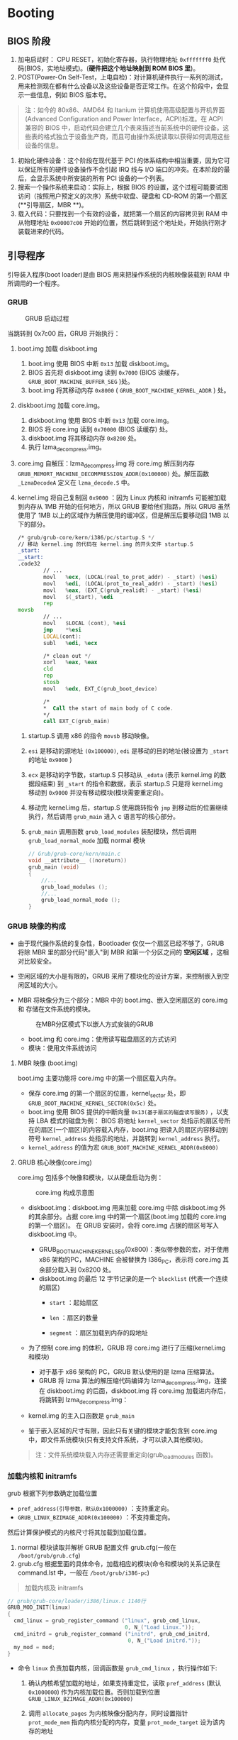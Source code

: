 #+HTML_HEAD: <link rel="stylesheet" type="text/css" href="http://www.pirilampo.org/styles/readtheorg/css/htmlize.css"/>
#+HTML_HEAD: <link rel="stylesheet" type="text/css" href="http://www.pirilampo.org/styles/readtheorg/css/readtheorg.css"/>
#+HTML_HEAD: <script src="https://ajax.googleapis.com/ajax/libs/jquery/2.1.3/jquery.min.js"></script>
#+HTML_HEAD: <script src="https://maxcdn.bootstrapcdn.com/bootstrap/3.3.4/js/bootstrap.min.js"></script>
#+HTML_HEAD: <script type="text/javascript" src="http://www.pirilampo.org/styles/lib/js/jquery.stickytableheaders.js"></script>
#+HTML_HEAD: <script type="text/javascript" src="http://www.pirilampo.org/styles/readtheorg/js/readtheorg.js"></script>

* Booting
** BIOS 阶段
1. 加电启动时： CPU RESET，初始化寄存器，执行物理地址 =0xfffffff0= 处代码(BIOS，实地址模式)。(**硬件把这个地址映射到 ROM BIOS 里**)。
2. POST(Power-On Self-Test，上电自检)：对计算机硬件执行一系列的测试，用来检测现在都有什么设备以及这些设备是否正常工作。在这个阶段中，会显示一些信息，例如 BIOS 版本号。

#+BEGIN_QUOTE
注：如今的 80x86、AMD64 和 Itanium 计算机使用高级配置与开机界面(Advanced Configuration and Power Interface，ACPI)标准。在 ACPI 兼容的 BIOS 中，启动代码会建立几个表来描述当前系统中的硬件设备。这些表的格式独立于设备生产商，而且可由操作系统读取以获得如何调用这些设备的信息。
#+END_QUOTE

1. 初始化硬件设备：这个阶段在现代基于 PCI 的体系结构中相当重要，因为它可以保证所有的硬件设备操作不会引起 IRQ 线与 I/O 端口的冲突。在本阶段的最后，会显示系统中所安装的所有 PCI 设备的一个列表。
2. 搜索一个操作系统来启动：实际上，根据 BIOS 的设置，这个过程可能要试图访问（按照用户预定义的次序）系统中软盘、硬盘和 CD-ROM 的第一个扇区(**引导扇区，MBR **)。
3. 载入代码：只要找到一个有效的设备，就把第一个扇区的内容拷贝到 RAM 中从物理地址 =0x00007c00= 开始的位置，然后跳转到这个地址处，开始执行刚才装载进来的代码。

** 引导程序
引导装入程序(boot loader)是由 BIOS 用来把操作系统的内核映像装载到 RAM 中所调用的一个程序。

*** GRUB
#+caption: GRUB 启动过程
[[file:image/引导/_1528762437_356548471_2018-07-29_20-40-23.png]]

当跳转到 0x7c00 后，GRUB 开始执行：
1. boot.img 加载 diskboot.img
   1. boot.img 使用 BIOS 中断 =0x13= 加载 diskboot.img。
   2. BIOS 首先将 diskboot.img 读到 =0x7000= (BIOS 读缓存， =GRUB_BOOT_MACHINE_BUFFER_SEG= )处。
   3. boot.img 将其移动内存 =0x8000= ( =GRUB_BOOT_MACHINE_KERNEL_ADDR= ) 处。
2. diskboot.img 加载 core.img。
   1. diskboot.img 使用 BIOS 中断 =0x13= 加载 core.img。
   2. BIOS 将 core.img 读到 =0x70000= (BIOS 读缓存) 处。
   3. diskboot.img 将其移动内存 =0x8200= 处。
   4. 执行 lzma_decompress.img。
3. core.img 自解压：lzma_decompress.img 将 core.img 解压到内存 =GRUB_MEMORT_MACHINE_DECOMPRESSION_ADDR(0x100000)= 处。解压函数 =_LzmaDecodeA= 定义在 =lzma_decode.S= 中。
4. kernel.img 将自己复制回 =0x9000= ：因为 Linux 内核和 initramfs 可能被加载到内存从 1MB 开始的任何地方，所以 GRUB 要给他们指路，所以 GRUB 虽然使用了 1MB 以上的区域作为解压使用的缓冲区，但是解压后要移动回 1MB 以下的部分。

   #+BEGIN_SRC asm
     /* grub/grub-core/kern/i386/pc/startup.S */
     // 移动 kernel.img 的代码在 kernel.img 的开头文件 startup.S
     _start:
     __start:
     .code32
             // ...
             movl	%ecx, (LOCAL(real_to_prot_addr) - _start) (%esi)
             movl	%edi, (LOCAL(prot_to_real_addr) - _start) (%esi)
             movl	%eax, (EXT_C(grub_realidt) - _start) (%esi)
             movl	$(_start), %edi
             rep
     movsb
             // ...
             movl	$LOCAL (cont), %esi
             jmp	*%esi
             LOCAL(cont):
             subl	%edi, %ecx

             /* clean out */
             xorl	%eax, %eax
             cld
             rep
             stosb
             movl	%edx, EXT_C(grub_boot_device)

             /*
             ,*  Call the start of main body of C code.
             ,*/
             call EXT_C(grub_main)
   #+END_SRC

   1. startup.S 调用 x86 的指令 =movsb= 移动映像。
   2. =esi= 是移动的源地址 =(0x100000)=, =edi= 是移动的目的地址(被设置为 =_start= 的地址 =0x9000= )
   3. =ecx= 是移动的字节数，startup.S 只移动从 =_edata= (表示 kernel.img 的数据段结束) 到 =_start= 的指令和数据，表示 startup.S 只是将 kernel.img 移动到 =0x9000= 并没有移动模块(模块需要重定向)。
   4. 移动完 kernel.img 后，startup.S 使用跳转指令 =jmp= 到移动后的位置继续执行，然后调用 =grub_main= 进入 c 语言写的核心部分。
   5. =grub_main= 调用函数 =grub_load_modules= 装配模块，然后调用 =grub_load_normal_mode= 加载 normal 模块

      #+BEGIN_SRC C
        // Grub/grub-core/kern/main.c
        void __attribute__ ((noreturn))
        grub_main (void)
        {
            //...
            grub_load_modules ();
            //...
            grub_load_normal_mode ();
        }
      #+END_SRC

*** GRUB 映像的构成
- 由于现代操作系统的复杂性，Bootloader 仅仅一个扇区已经不够了，GRUB 将除 MBR 里的部分代码"嵌入"到 MBR 和第一个分区之间的 *空闲区域* ，这相对比较安全。
- 空闲区域的大小是有限的，GRUB 采用了模块化的设计方案，来控制嵌入到空闲区域的大小。
- MBR 将映像分为三个部分：MBR 中的 boot.img、嵌入空闲扇区的 core.img 和 存储在文件系统的模块。

  #+caption: 在MBR分区模式下以嵌人方式安装的GRUB
  [[file:image/引导/_1528763697_1065589286_2018-07-30_19-40-01.png]]

  - boot.img 和 core.img：使用读写磁盘扇区的方式访问
  - 模块：使用文件系统访问

**** MBR 映像 (boot.img)
boot.img 主要功能将 core.img 中的第一个扇区载入内存。
- 保存 core.img 的第一个扇区的位置，kernel_sector 处，即 =GRUB_BOOT_MACHINE_KERNEL_SECTOR(0x5c)= 处。
- boot.img 使用 BIOS 提供的中断向量 =0x13(基于扇区的磁盘读写服务)= ，以支持 LBA 模式的磁盘为例：
  BIOS 将地址 =kernel_sector= 处指示的扇区号所在的扇区(一个扇区)的内容载入内存，boot.img 把读入的扇区内容移动到符号 =kernel_address= 处指示的地址，并跳转到 =kernel_address= 执行。
- =kernel_address= 的值为宏 =GRUB_BOOT_MACHINE_KERNEL_ADDR(0x8000)=

**** GRUB 核心映像(core.img)
core.img 包括多个映像和模块，以从硬盘启动为例：

#+caption: core.img 构成示意图
[[file:image/引导/_1528763923_92428418_2018-07-30_19-48-12.png]]

- diskboot.img：diskboot.img 用来加载 core.img 中除 diskboot.img 外的其余部分。占据 core.img 中的第一个扇区(boot.img 加载的 core.img 的第一个扇区)。
  在 GRUB 安装时，会将 core.img 占据的扇区号写入 diskboot.img 中。

  [[file:image/引导/image18_2018-07-30_19-52-46.png]]

  - GRUB_BOOT_MACHINE_KERNEL_SEG(0x800)：类似带参数的宏，对于使用 x86 架构的PC，MACHINE 会被替换为 I386_PC，表示将 core.img 其余部分载入到 0x8200 处。
  - diskboot.img 的最后 12 字节记录的是一个 =blocklist= (代表一个连续的扇区)
    - =start= ：起始扇区
    - =len= ：扇区的数量
    - =segment= ：扇区加载到内存的段地址

      [[file:image/引导/image20_2018-07-30_19-54-36.png]]

- 为了控制 core.img 的体积，GRUB 将 core.img 进行了压缩(kernel.img 和模块)
  - 对于基于 x86 架构的 PC，GRUB 默认使用的是 lzma 压缩算法。
  - GRUB 将 lzma 算法的解压缩代码编译为 lzma_decompress.img，连接在 diskboot.img 的后面，diskboot.img 将 core.img 加载进内存后，将跳转到 lzma_decompress.img：
- kernel.img 的主入口函数是 =grub_main=
- 鉴于嵌入区域的尺寸有限，因此只有关键的模块才能包含到 core.img 中，即文件系统模块(只有支持文件系统，才可以读入其他模块)。

#+BEGIN_QUOTE
注：文件系统模块载入内存还需要重定向(grub_load_modules 函数)。
#+END_QUOTE

*** 加载内核和 initramfs
grub 根据下列参数确定加载位置

- =pref_address(引导参数，默认0x1000000)= ：支持重定向。
- =GRUB_LINUX_BZIMAGE_ADDR(0x100000)= ：不支持重定向。
然后计算保护模式的内核尺寸将其加载到加载位置。

1. normal 模块读取并解析 GRUB 配置文件 grub.cfg(一般在 =/boot/grub/grub.cfg=)
2. grub.cfg 根据里面的具体命令，加载相应的模块(命令和模块的关系记录在 command.lst 中，一般在 =/boot/grub/i386-pc=)

#+BEGIN_QUOTE
加载内核及 initramfs
#+END_QUOTE
#+BEGIN_SRC C
  // grub/grub-core/loader/i386/linux.c 1140行
  GRUB_MOD_INIT(linux)
  {
    cmd_linux = grub_register_command ("linux", grub_cmd_linux,
                                       0, N_("Load Linux."));
    cmd_initrd = grub_register_command ("initrd", grub_cmd_initrd,
                                        0, N_("Load initrd."));
    my_mod = mod;
  }
#+END_SRC

- 命令 =linux= 负责加载内核，回调函数是 =grub_cmd_linux= ，执行操作如下:
  1. 确认内核希望加载的地址，如果支持重定位，读取 =pref_address= (默认 =0x1000000=) 作为内核加载位置。否则加载到位置 =GRUB_LINUX_BZIMAGE_ADDR(0x100000)=
  2. 调用 =allocate_pages= 为内核映像分配内存，同时设置指针 =prot_mode_mem= 指向内核分配的内存，变量 =prot_mode_target= 设为该内存的地址
  3. 修改引导参数成员 =code32_start(0x100000)= 为 =prot_mode_target= (考虑特殊情况)。
  4. 计算实模式部分的尺寸(由于不需要加载实模式部分)，定位保护模式开始的地方，确定保护模式的尺寸。

     #+BEGIN_SRC C
       real_size = setup_sects << GRUB_DISK_SECTOR_BITS;
       prot_file_size = grub_file_size (file) - real_size - GRUB_DISK_SECTOR_SIZE;
     #+END_SRC

  5. 加载内核(不包含实模式部分的内核)，使用文件系统驱动提供的接口 =grub_file_read= 。
- 命令 =initrd= 负责加载 initramfs，回调函数是 =grub_cmd_initrd=
  1. 确定加载的位置。
  2. 调用 =grub_relocator_alloc_chunk_align= 指定范围内找一个合适位置(GRUB 采用的策略是尽可能将 initramfs 加载到高地址处)
  3. 将指针 =initrd_mem= 指向加载 initramfs 分配的内存，并将这块内存的物理地址记录到变量 =initrd_mem_tartget= 中。
  4. 加载内核到内存 =initrd_mem= 处，考虑存在多个 initrd 使用 for 循环。
  5. 将 initramfs 的尺寸、加载的位置记录到引导参数中。

     #+BEGIN_QUOTE
     将控制权交给内核: GRUB 将记录引导参数的全局变量放置到传统的实模式占据的位置。然后通过一个长跳转(=code32_start=)，GRUB 将控制全交给了内核(=arch/x86/boot/compressed/head_64.S ENTRY(startup_32)=)。
     #+END_QUOTE

** 引导协议
*** 内存布局

#+BEGIN_EXAMPLE
        ~                        ~
        |  Protected-mode kernel |
100000  +------------------------+
        |  I/O memory hole       |
0A0000  +------------------------+
        |  Reserved for BIOS     |        Leave as much as possible unused
        ~                        ~
        |  Command line          |        (Can also be below the X+10000 mark)
X+10000 +------------------------+
        |  Stack/heap            |        For use by the kernel real-mode code.
X+08000 +------------------------+
        |  Kernel setup          |        The kernel real-mode code.
        |  Kernel boot sector    |        The kernel legacy boot sector.
X       +------------------------+
        |  Boot loader           |        <- Boot sector entry point 0000:7C00
001000  +------------------------+
        |  Reserved for MBR/BIOS |
000800	+------------------------+
        |  Typically used by MBR |
000600  +------------------------+
        |  BIOS use only         |
000000  +------------------------+
#+END_EXAMPLE

*** 16 位引导协议
该协议约定 Bootloader 和内核之间分享的数据存储的位置、大小以及哪些由内核提供给 Bootloader，哪些由 Bootloader 提供给内核(引导参数 =boot_params= )。

引导参数在内核 =1F1= 偏移处，该部分代码位于 =arch/x86/boot/header.S 292行=

#+BEGIN_SRC asm
          .section ".header", "a"
          .globl	sentinel
  sentinel:	.byte 0xff, 0xff        /* Used to detect broken loaders */

          .globl	hdr
  hdr:
  setup_sects:	.byte 0			/* Filled in by build.c */
  root_flags:	.word ROOT_RDONLY
  syssize:	.long 0			/* Filled in by build.c */
  ram_size:	.word 0			/* Obsolete */
  vid_mode:	.word SVGA_MODE
  root_dev:	.word 0			/* Filled in by build.c */
  boot_flag:	.word 0xAA55

          # offset 512, entry point

              .globl	_start
  _start:
                  .byte	0xeb		# short (2-byte) jump
                  .byte	start_of_setup-1f
  1:
#+END_SRC

查看链接脚本 =arch/x86/boot/setup.ld=

#+BEGIN_SRC C
  // .header 段在 495 处，.header 和 _start 恰好是 512(0x200) 的偏移。
  ENTRY(_start)
  SECTIONS {
          . = 0;
          .bstext         : { *(.bstext) }
          .bsdata         : { *(.bsdata) }
          . = 495;
          .header         : { *(.header) }
#+END_SRC

#+caption: 引导参数
| Offset/Size |   Proto | Name                  | Meaning                                                     |
|-------------+---------+-----------------------+-------------------------------------------------------------|
| 01F1/1      |   ALL(1 | setup_sects           | The size of the setup in sectors                            |
| 01F2/2      |     ALL | root_flags            | If set, the root is mounted readonly                        |
| 01F4/4      | 2.04+(2 | syssize               | The size of the 32-bit code in 16-byte paras                |
| 01F8/2      |     ALL | ram_size              | DO NOT USE - for bootsect.S use only                        |
| 01FA/2      |     ALL | vid_mode              | Video mode control                                          |
| 01FC/2      |     ALL | root_dev              | Default root device number                                  |
| 01FE/2      |     ALL | boot_flag             | 0xAA55 magic number                                         |
| 0200/2      |   2.00+ | jump                  | Jump instruction                                            |
| 0202/4      |   2.00+ | header                | Magic signature "HdrS"                                      |
| 0206/2      |   2.00+ | version               | Boot protocol version supported                             |
| 0208/4      |   2.00+ | realmode_swtch        | Boot loader hook (see below)                                |
| 020C/2      |   2.00+ | start_sys_seg         | The load-low segment (0x1000) (obsolete)                    |
| 020E/2      |   2.00+ | kernel_version        | Pointer to kernel version string                            |
| 0210/1      |   2.00+ | type_of_loader        | Boot loader identifier                                      |
| 0211/1      |   2.00+ | loadflags             | Boot protocol option flags                                  |
| 0212/2      |   2.00+ | setup_move_size       | Move to high memory size (used with hooks)                  |
| 0214/4      |   2.00+ | code32_start          | Boot loader hook (see below)                                |
| 0218/4      |   2.00+ | ramdisk_image         | initrd load address (set by boot loader)                    |
| 021C/4      |   2.00+ | ramdisk_size          | initrd size (set by boot loader)                            |
| 0220/4      |   2.00+ | bootsect_kludge       | DO NOT USE - for bootsect.S use only                        |
| 0224/2      |   2.01+ | heap_end_ptr          | Free memory after setup end                                 |
| 0226/1      | 2.02+(3 | ext_loader_ver        | Extended boot loader version                                |
| 0227/1      | 2.02+(3 | ext_loader_type       | Extended boot loader ID                                     |
| 0228/4      |   2.02+ | cmd_line_ptr          | 32-bit pointer to the kernel command line                   |
| 022C/4      |   2.03+ | initrd_addr_max       | Highest legal initrd address                                |
| 0230/4      |   2.05+ | kernel_alignment      | Physical addr alignment required for kernel                 |
| 0234/1      |   2.05+ | relocatable_kernel    | Whether kernel is relocatable or not                        |
| 0235/1      |   2.10+ | min_alignment         | Minimum alignment, as a power of two                        |
| 0236/2      |   2.12+ | xloadflags            | Boot protocol option flags                                  |
| 0238/4      |   2.06+ | cmdline_size          | Maximum size of the kernel command line                     |
| 023C/4      |   2.07+ | hardware_subarch      | Hardware subarchitecture                                    |
| 0240/8      |   2.07+ | hardware_subarch_data | Subarchitecture-specific data                               |
| 0248/4      |   2.08+ | payload_offset        | Offset of kernel payload                                    |
| 024C/4      |   2.08+ | payload_length        | Length of kernel payload                                    |
| 0250/8      |   2.09+ | setup_data            | 64-bit physical pointer to linked list of struct setup_data |
| 0258/8      |   2.10+ | pref_address          | Preferred loading address                                   |
| 0260/4      |   2.10+ | init_size             | Linear memory required during initialization                |
| 0264/4      |   2.11+ | handover_offset       | Offset of handover entry point                              |

*** 32 位引导协议
1. 除了传统的引导参数(=struct boot_params=)，Bootloader 取代内核实模式部分负责收集硬件信息([[https://elixir.bootlin.com/linux/v4.17.1/source/Documentation/x86/zero-page.txt][zero-page.txt]])
2. 然后，Bootloader 跳转到 =code32_start= 处，即内核被加载的起始位置。

#+BEGIN_QUOTE
在进入时，CPU 的初始化状态
- CPU 必须处于启动分页的 64 位模式
- setup_header.init_size 的范围为从内核被加载的起始地址和零页面以及命令行缓冲区获得的 =ident= 映射。
- 加载 GDT 描述符(4G 平坦模式)，选择子为 =__BOOT_CS(0x10, 执行/读取)= 和 =__BOOT_DS(0x18, 读/写)=
- =cs= 为 =__BOOT_CS= ， =ds、es、ss= 为 =__BOOT_DS= 。
- 禁用中断。
- =esi= 保存 =struct boot_params= 的基地址。
- =ebp、edi、ebx= 必须为 0。
#+END_QUOTE

*** 64 位引导协议
1. 除了传统的引导参数(=struct boot_params=)，Bootloader 取代内核实模式部分负责收集硬件信息([[https://elixir.bootlin.com/linux/v4.17.1/source/Documentation/x86/zero-page.txt][zero-page.txt]])
2. 然后，Bootloader 跳转到 =code32_start= 处，即内核被加载的起始位置 + 0x200。

#+BEGIN_QUOTE
在进入时，CPU 的初始化状态
- CPU 必须处于启动分页的 64 位模式
- setup_header.init_size 的范围为从内核被加载的起始地址和零页面以及命令行缓冲区获得的 =ident= 映射。
- 加载 GDT 描述符(4G 平坦模式)，选择子为 =__BOOT_CS(0x10, 执行/读取)= 和 =__BOOT_DS(0x18, 读/写)=
- =cs= 为 =__BOOT_CS= ， =ds、es、ss= 为 =__BOOT_DS= 。
- 禁用中断。
- =esi= 保存 =struct boot_params= 的基地址。
- =ebp、edi、ebx= 必须为 0。
#+END_QUOTE

** 内核代码的入口
*** startup_32
该部分代码位于 =arch/x86/boot/compressed/head_64.S 48= 。
1. 检查 =boot_params= 的 =loadflags= 的 =KEEP_SEGMENTS= 位：确保段寄存器都设置为基地址都为 0 的平坦段。
   - 如果为 0：重新加载段寄存器， =ds、es、ss= 设为(=__BOOT_DS,0x18=)。
   - 如果为 1：不重新加载段寄存器。
2. 计算实际被加载的内存地址, 保存到 =ebp=

   #+BEGIN_SRC asm
             leal	(BP_scratch+4)(%esi), %esp
             call	1f
     1:      popl	%ebp
             subl	$1b, %ebp
   #+END_SRC
3. 建立栈和检查 CPU 是否支持 =long mode= 和 =sse= ，不支持则 =hlt= 。
4. 设置 =ebp= 为内核被加载的地址， =ebx= 为临时移动内核映像的地址，确保安全的就地解压缩(=LOAD_PHYSICAL_ADDR + init_size(内核映像解压缩后需要的大小) - 压缩内核的结束位置=)。

   #+BEGIN_QUOTE
   注：如果配置了可重定向，检查被加载的内核是否对齐(可能存在boot loader 未将内核加载到指定位置)，若没有对齐使之对齐，设为 =LOAD_PHYSICAL_ADDR= 。
   #+END_QUOTE
5. 准备进入 64 位模式：
   1. 重新加载 =GDT= ：一个 32 位内核代码段，一个 64 位内核段，内核数据段，两个任务描述符。

      #+BEGIN_SRC asm
        gdt:
                .word	gdt_end - gdt
                .long	gdt
                .word	0
                .quad	0x00cf9a000000ffff	/* __KERNEL32_CS */
                .quad	0x00af9a000000ffff	/* __KERNEL_CS */
                .quad	0x00cf92000000ffff	/* __KERNEL_DS */
                .quad	0x0080890000000000	/* TS descriptor */
                .quad   0x0000000000000000	/* TS continued */
        gdt_end:
      #+END_SRC

   2. 启动页表模式 =4-level mode= ：x86_64(48 位地址总线，256 TB)。
6. 检查 SEV，并构建页表(4 G大小)：初始化 24 kb内存(置 0)，分配 6 个页表(每个页表分配了 4kb)。
   - 一个 Page Map Level 4(PML4)，包含一个表项指向
   - 一个 Page Directory Pointer(PDP)，包含 4 个表项
   - 4 个 Page Directory tables，共 2048 个表项
7. 在 EFER(Extended Feature Enable Register) 启动 long mode。
8. =ldtr= 标记为无效, =tr= 设为 =__BOOT_TSS= (指向 4*8 段描述符)。
9. 设置 =CR0= 的 =PG= 、 =PE= 位，执行 =lret(__KERNEL_CS:startup_64 + LOAD_PHYSICAL_ADDR，如：0X0010:0X1000200=)，即跳转到 =startup_64=

*** startup_64
该部分代码位于 =arch/x86/boot/compressed/head_64.S 253= 。
1. 初始化除 =cs= 以外的段寄存器(置零)
2. 设置 =rbp= 为内核被加载的地址， =rbx= 为临时移动内核映像的地址，确保安全的就地解压缩(=LOAD_PHYSICAL_ADDR + (init_size(内核解压缩后需要的大小) - 压缩内核的结束位置)=)。

   #+BEGIN_QUOTE
   注：如果配置了可重定向，检查被加载的内核是否对齐(可能存在boot loader 未将内核加载到指定位置)，若没有对齐使之对齐，设为 =LOAD_PHYSICAL_ADDR=
   #+END_QUOTE。
3. 设置栈，计算实际被加载的内存地址的起始位置保存到 =rdi= ，调用 =adjust_got=

   #+BEGIN_QUOTE
   =adjust_got= ：调整 got(global offset table，全局变量运行时地址)。
   - =rax= ：撤销上一次调整(第一次为 0)
   - =rdi= ：新的调整
   #+END_QUOTE
4. 重新加载 =GDT= (确保有 32 code segment)：一个 32 位内核代码段，一个 64 位内核段，内核数据段，两个任务描述符。
5. 切换页表模式: 若想在 long mode 下的 4-level 启动 5-level 设置 CR4.LA57 将触发 #GP(反之亦然), 所以需要先取消 long mode, 然后在低内存(针对内核处在 4G 以上的情况)从 4-level 切换到 5-level, 同时还需要将 =top_table= 驻留在较低内存中(32-bit mode 无法加载 64-bit 的值)。
   1) 调用 =paging_prepare=:
      1. 首先寻找 trampoline 的位置保存在 =paging_config.trampoline_start=
      2. 将 =paging_config.trampoline_start= 原本的内存暂存在 =trampoline_save=
      3. 将 top_table(当前 cr3 的页表, 仅一个页表) 和 =trampoline_32bit_src= 代码移动到 =paging_config.trampoline_start= 的位置
      4. 返回 rax, 即 =paging_config=
         #+BEGIN_SRC C
           // arch/x86/boot/compressed/pgtable_64.c
           struct paging_config {
             // trampoline_32bit_src
             unsigned long trampoline_start;
             unsigned long l5_required; // 需要 l5 设为 1
           };
         #+END_SRC
   2) 执行 =trampoline_32bit_src= 代码: 切换页表模式
   3) 使用 =trampoline_save= 恢复 =paging_config.trampoline_start= 所在保存地址的内存, 并填充 =top_pgtable= 设置 cr3 为 =top_pgtable= 。

#+BEGIN_EXAMPLE
为解压缩内核做准备
#+END_EXAMPLE

6. 设置 stack 为 =rbx(临时移动内核的起始地址) + boot_stack_end=，=EFLAGS= 置零。
7. 调用 =adjust_got= : =rdi= 为 =rbx= (临时移动内核的地址)。
8. 计算到 =_bss= 为止的内核大小,并将该部分的内核复制到 =rbx= 位置。

   #+BEGIN_SRC asm
             pushq   %rsi
             leaq    (_bss-8)(%rip), %rsi
             leaq    (_bss-8)(%rbx), %rdi
             movq    $_bss /* - $startup_32 */, %rcx
             shrq    $3, %rcx
             std
             rep     movsq
             cld
             popq    %rsi
   #+END_SRC
9. 跳转到 =relocated + rbx= 位置

   #+BEGIN_SRC asm
             leaq    relocated(%rbx), %rax
             jmp     *%rax
   #+END_SRC
10. 清理 BSS(置零)
11. 调用 =extract_kernel(arch/x86/boot/compressed/misc.c 339行)= 函数：解压缩内核。
12. 跳转到 =rax= 即 *解压后内核* 的起始位置 (=arch/x86/kernel/head_64.S=)

*** init_size 的计算

#+BEGIN_SRC asm
  /* 保证安全的就地解压 */
  /* For more information, please refer to RFC 1951 and RFC 1952. */

  #define ZO_z_extra_bytes	((ZO_z_output_len >> 8) + 65536)
  #if ZO_z_output_len > ZO_z_input_len
  # define ZO_z_extract_offset	(ZO_z_output_len + ZO_z_extra_bytes -
                     ZO_z_input_len)
  #else
  # define ZO_z_extract_offset	ZO_z_extra_bytes
  #endif

  /* 保证偏移对齐 */
  #if (ZO__ehead - ZO_startup_32) > ZO_z_extract_offset
  # define ZO_z_min_extract_offset ((ZO__ehead - ZO_startup_32 + 4095) & ~4095)
  #else
  # define ZO_z_min_extract_offset ((ZO_z_extract_offset + 4095) & ~4095)
  #endif

  #define ZO_INIT_SIZE	(ZO__end - ZO_startup_32 + ZO_z_min_extract_offset)

  #define VO_INIT_SIZE	(VO__end - VO__text)
  #if ZO_INIT_SIZE > VO_INIT_SIZE
  # define INIT_SIZE ZO_INIT_SIZE
  #else
  # define INIT_SIZE VO_INIT_SIZE
  #endif

  init_size:		.long INIT_SIZE		# kernel initialization size

#+END_SRC

*** 解压缩内核

#+BEGIN_EXAMPLE
                             |-----compressed kernel image------|
                             V                                  V
 0                       extract_offset                      +INIT_SIZE
 |-----------|---------------|-------------------------|--------|
             |               |                         |        |
           VO__text      startup_32 of ZO          VO__end    ZO__end
             ^                                         ^
             |-------uncompressed kernel image---------|
#+END_EXAMPLE

#+BEGIN_QUOTE
=extract_kernel= 函数负责解压缩内核，参数有：
- =rmode= ：指向 =boot_params= 的指针。
- =heap= ：指向 =boot_heap= 的指针，为解压缩分配堆的内存。
- =input_data= ：指向压缩内核的起始地址
- =input_len= ：压缩内核的长度
- =output= ：解压缩内核后的起始地址
- =output_len= ：解压缩内核的长度
#+END_QUOTE

1. 首先打印关于解压缩的一些信息
2. 调用 =choose_random_location= ：选择内核映像将被解压缩的内存位置(kASLR，Address space layout randomization)，允许内核解压到一个随机的地址，为了安全考虑。
   - 其中设置 5-level mode 相关变量的值
3. 校验随机地址的选择正确对齐且地址没有错误。
4. 打印 Decompressing Linux...，并调用 =__decompress= ，该函数取决于在内核编译期间选择的解压缩算法。

   #+BEGIN_SRC C
     #ifdef CONFIG_KERNEL_GZIP
     #include "../../../../lib/decompress_inflate.c"
     #endif

     #ifdef CONFIG_KERNEL_BZIP2
     #include "../../../../lib/decompress_bunzip2.c"
     #endif

     #ifdef CONFIG_KERNEL_LZMA
     #include "../../../../lib/decompress_unlzma.c"
     #endif

     #ifdef CONFIG_KERNEL_XZ
     #include "../../../../lib/decompress_unxz.c"
     #endif

     #ifdef CONFIG_KERNEL_LZO
     #include "../../../../lib/decompress_unlzo.c"
     #endif
   #+END_SRC

5. 解析 elf：将内核的各个段进行 2M 对齐
6. 处理重定向
7. 返回

* Initialization
** arch/x86/kernel/head_64.S:startup_64
1. 内核可能加载到与编译时不同的地址，需要修复在页表的物理地址并重新加载。
   1. 调用 =verify_cpu= ，检查 SSE 和 longmode，在 intel 将 xd 位清零(若 bootloader 进入 startup_64 则需要重新检查 cpu，防止一些 bootloader 没有进行 cpu 检查)。
   2. =__startup_64=  fixup early page table
      - provide =early_dynamic_pgts= (64 page tables) for page table management
      - three kernel physical address mapping(use =__PAGE_KERNEL_LARGE_EXEC=)
        - =0x0000000000000000 - kernel size offset=
        - =0x0000000040000000 - kernel size offset=
        - =0xffffffff80000000 - kernel size offset=
      - =0xffffffffff900000-0xfffffffffffaffff=: 4MB fixmap range
      - =0xffffffffffb00000-0xffffffffffffffff=: 6MB reserved spaces
      - =0xffffffffffe00000-0xffffffffffffffff=: 2MB unused hole

      #+BEGIN_SRC asm
        /* arch/x86/kernel/head_64.S 370 */
        /* Automate the creation of 1 to 1 mapping pmd entries */
        #define PMDS(START, PERM, COUNT)			\
                i = 0 ;						\
                .rept (COUNT) ;					\
                .quad	(START) + (i << PMD_SHIFT) + (PERM) ;	\
                i = i + 1 ;					\
                .endr

                __INITDATA
        NEXT_PGD_PAGE(early_top_pgt)
                .fill	512,8,0
                // PGD需要 8k 对齐早期页表不需要这么严格
                // 但是为了能够使用像 set_pgd() 的实现而不担心 4k 和 8k
                // 配置 CONFIG_PAGE_TABLE_ISOLATION
                // PTI_USER_PGD_FILL 512/0
                .fill	PTI_USER_PGD_FILL,8,0
        NEXT_PAGE(early_dynamic_pgts) // EARLY_DYNAMIC_PAGE_TABLES 64
                .fill	512*EARLY_DYNAMIC_PAGE_TABLES,8,0
                .data
        // ...
        NEXT_PAGE(level3_kernel_pgt)
                .fill	L3_START_KERNEL,8,0
                /* (2^48-(2*1024*1024*1024)-((2^39)*511))/(2^30) = 510 */
                .quad	level2_kernel_pgt - __START_KERNEL_map + _KERNPG_TABLE_NOENC
                .quad	level2_fixmap_pgt - __START_KERNEL_map + _PAGE_TABLE_NOENC

        NEXT_PAGE(level2_kernel_pgt)
                // 用一页来填充 kernel
                PMDS(0, __PAGE_KERNEL_LARGE_EXEC,
                        KERNEL_IMAGE_SIZE/PMD_SIZE)

        NEXT_PAGE(level2_fixmap_pgt)
                .fill	506,8,0
                .quad	level1_fixmap_pgt - __START_KERNEL_map + _PAGE_TABLE_NOENC
                /* 8MB reserved for vsyscalls + a 2MB hole = 4 + 1 entries */
                .fill	5,8,0

        NEXT_PAGE(level1_fixmap_pgt)
                .fill	512,8,0

        #undef PMDS

                .data
                .align 16
                .globl early_gdt_descr
        early_gdt_descr:
                .word	GDT_ENTRIES*8-1
        early_gdt_descr_base:
                .quad	INIT_PER_CPU_VAR(gdt_page)
      #+END_SRC

      相关的变量和函数
      - =load_delta=: offset of compile address and run address
      - =fixup_pointer=: 返回变量实际的物理地址

        #+BEGIN_SRC C
          static void __head *fixup_pointer(void *ptr, unsigned long physaddr)
          {
                  // ptr 编译时变量地址, _text 编译时内核起始地址(0xffffffff81000000)
                  // 实际的内核起始的物理地址
                  return ptr - (void *)_text + (void *)physaddr;
          }
        #+END_SRC
2. enable page mode
   1. enable =PAE mode= and =PGE mode=, setting =cr3= with =early_top_pgt=
   2. 执行跳转操作确保在虚拟地址执行

      #+BEGIN_SRC asm
                movq	$1f, %rax
                ANNOTATE_RETPOLINE_SAFE
                jmp	*%rax
      #+END_SRC
3. 检查 cpu nx 是否实现，and setup EFER(Extended Feature Enable Register)
4. setup cr0:
   #+BEGIN_SRC C
     #define CR0_STATE	(X86_CR0_PE | X86_CR0_MP | X86_CR0_ET | \
                              X86_CR0_NE | X86_CR0_WP | X86_CR0_AM | \
                              X86_CR0_PG)
   #+END_SRC
5. 设置栈, 并清空标志位 (为运行任何代码 =c code=)
   #+BEGIN_SRC asm
             MOVQ initial_stack（％RIP ），％RSP
             pushq  $ 0
             popfq
             ...
             GLOBAL(initial_stack)
             .quad  init_thread_union + THREAD_SIZE - SIZEOF_PTREGS
   #+END_SRC
   - =THREAD_SIZE=: 线程大小取决于 [[https://github.com/torvalds/linux/tree/master/Documentation/dev-tools/kasan.rst][=KASAN=]] ，若没有配置 =KASAN= 则 =THREAD_SIZE= 为 16kb。
      #+BEGIN_SRC C
        #ifdef CONFIG_KASAN
        #define KASAN_STACK_ORDER 1
        #else
        #define KASAN_STACK_ORDER 0
        #endif
        #define THREAD_SIZE_ORDER	(2 + KASAN_STACK_ORDER)
        #define THREAD_SIZE  (PAGE_SIZE << THREAD_SIZE_ORDER)#ifdef CONFIG_KASAN
      #+END_SRC
   - =init_thread_union=: =init_task= 被链接到 =init_thread_union= 的内部
     #+BEGIN_SRC C
       // include/linux/sched.h 1560
       union thread_union {
       #ifndef CONFIG_ARCH_TASK_STRUCT_ON_STACK
               struct task_struct task;
       #endif
       #ifndef CONFIG_THREAD_INFO_IN_TASK
               struct thread_info thread_info;
       #endif
               unsigned long stack[THREAD_SIZE/sizeof(long)];
       };
       // include/asm-generic/vmlinux.lds.h
       #define INIT_TASK_DATA(align)						\
               . = ALIGN(align);						\
               __start_init_task = .;						\
               init_thread_union = .;						\
               init_stack = .;							\
               KEEP(*(.data..init_task))					\
               KEEP(*(.data..init_thread_info))				\
               . = __start_init_task + THREAD_SIZE;				\
               __end_init_task = .;
       // init/init_task.h
       #ifdef CONFIG_ARCH_TASK_STRUCT_ON_STACK
       #define __init_task_data __attribute__((__section__(".data..init_task")))
       #else
       #define __init_task_data /**/
       #endif
     #+END_SRC
6. 加载 gdt
   #+BEGIN_SRC asm
     // arch/x86/kernel/head_64.S 461
     early_gdt_descr:
             .word	GDT_ENTRIES*8-1
     early_gdt_descr_base:
             .quad	INIT_PER_CPU_VAR(gdt_page)
   #+END_SRC

   - =GDT_ENTRIES=: x86_64 为 16, x86_32 为 32
   - =INIT_PER_CPU_VAR(gdt_page)=: gdt 的地址, 对于 x86_64 定义了以下描述符 =GDT_ENTRY_KERNEL32_CS= 、 =GDT_ENTRY_KERNEL_CS= 、 =GDT_ENTRY_KERNEL_DS= 、 =GDT_ENTRY_DEFAULT_USER32_CS= 、 =GDT_ENTRY_DEFAULT_USER_DS= 、 =GDT_ENTRY_DEFAULT_USER_CS=

     #+BEGIN_SRC C
       // arch/x86/include/asm/percpu.h
       #ifdef CONFIG_X86_64_SMP
       #define INIT_PER_CPU_VAR(var)  init_per_cpu__##var
       #else
       #define INIT_PER_CPU_VAR(var)  var
       #endif
     #+END_SRC

     其声明和定义使用了下面两个宏: 保证 per-cpu 变量必须对齐

     #+BEGIN_SRC C
       // include/linux/percpu-defs.h
       #define DECLARE_PER_CPU_PAGE_ALIGNED(type, name)			\
               DECLARE_PER_CPU_SECTION(type, name, "..page_aligned")		\
               __aligned(PAGE_SIZE)

       #define DEFINE_PER_CPU_PAGE_ALIGNED(type, name)				\
               DEFINE_PER_CPU_SECTION(type, name, "..page_aligned")		\
               __aligned(PAGE_SIZE)
     #+END_SRC

     #+BEGIN_SRC C
       // arch/x86/include/asm/desc.h 声明
       DECLARE_PER_CPU_PAGE_ALIGNED(struct gdt_page, gdt_page);

       // arch/x86/kernel/cpu/common.c 定义
       DEFINE_PER_CPU_PAGE_ALIGNED(struct gdt_page, gdt_page) = { .gdt = {
       #ifdef CONFIG_X86_64
               /*
                ,* We need valid kernel segments for data and code in long mode too
                ,* IRET will check the segment types  kkeil 2000/10/28
                ,* Also sysret mandates a special GDT layout
                ,*
                ,* TLS descriptors are currently at a different place compared to i386.
                ,* Hopefully nobody expects them at a fixed place (Wine?)
                ,*/
               [GDT_ENTRY_KERNEL32_CS]		= GDT_ENTRY_INIT(0xc09b, 0, 0xfffff),
               [GDT_ENTRY_KERNEL_CS]		= GDT_ENTRY_INIT(0xa09b, 0, 0xfffff),
               [GDT_ENTRY_KERNEL_DS]		= GDT_ENTRY_INIT(0xc093, 0, 0xfffff),
               [GDT_ENTRY_DEFAULT_USER32_CS]	= GDT_ENTRY_INIT(0xc0fb, 0, 0xfffff),
               [GDT_ENTRY_DEFAULT_USER_DS]	= GDT_ENTRY_INIT(0xc0f3, 0, 0xfffff),
               [GDT_ENTRY_DEFAULT_USER_CS]	= GDT_ENTRY_INIT(0xa0fb, 0, 0xfffff),
       #else
               [GDT_ENTRY_KERNEL_CS]		= GDT_ENTRY_INIT(0xc09a, 0, 0xfffff),
               [GDT_ENTRY_KERNEL_DS]		= GDT_ENTRY_INIT(0xc092, 0, 0xfffff),
               [GDT_ENTRY_DEFAULT_USER_CS]	= GDT_ENTRY_INIT(0xc0fa, 0, 0xfffff),
               [GDT_ENTRY_DEFAULT_USER_DS]	= GDT_ENTRY_INIT(0xc0f2, 0, 0xfffff),
               /*
                ,* Segments used for calling PnP BIOS have byte granularity.
                ,* They code segments and data segments have fixed 64k limits,
                ,* the transfer segment sizes are set at run time.
                ,*/
               /* 32-bit code */
               [GDT_ENTRY_PNPBIOS_CS32]	= GDT_ENTRY_INIT(0x409a, 0, 0xffff),
               /* 16-bit code */
               [GDT_ENTRY_PNPBIOS_CS16]	= GDT_ENTRY_INIT(0x009a, 0, 0xffff),
               /* 16-bit data */
               [GDT_ENTRY_PNPBIOS_DS]		= GDT_ENTRY_INIT(0x0092, 0, 0xffff),
               /* 16-bit data */
               [GDT_ENTRY_PNPBIOS_TS1]		= GDT_ENTRY_INIT(0x0092, 0, 0),
               /* 16-bit data */
               [GDT_ENTRY_PNPBIOS_TS2]		= GDT_ENTRY_INIT(0x0092, 0, 0),
               /*
                ,* The APM segments have byte granularity and their bases
                ,* are set at run time.  All have 64k limits.
                ,*/
               /* 32-bit code */
               [GDT_ENTRY_APMBIOS_BASE]	= GDT_ENTRY_INIT(0x409a, 0, 0xffff),
               /* 16-bit code */
               [GDT_ENTRY_APMBIOS_BASE+1]	= GDT_ENTRY_INIT(0x009a, 0, 0xffff),
               /* data */
               [GDT_ENTRY_APMBIOS_BASE+2]	= GDT_ENTRY_INIT(0x4092, 0, 0xffff),

               [GDT_ENTRY_ESPFIX_SS]		= GDT_ENTRY_INIT(0xc092, 0, 0xfffff),
               [GDT_ENTRY_PERCPU]		= GDT_ENTRY_INIT(0xc092, 0, 0xfffff),
               GDT_STACK_CANARY_INIT
       #endif
       } };
     #+END_SRC
7. 设置段寄存器
   #+BEGIN_SRC asm
             xorl %eax,%eax
             movl %eax,%ds
             movl %eax,%ss
             movl %eax,%es

             movl %eax,%fs
             movl %eax,%gs

             movl	$MSR_GS_BASE,%ecx
             movl	initial_gs(%rip),%eax
             movl	initial_gs+4(%rip),%edx
             wrmsr

   #+END_SRC

   the =gs= register always points to the bottom of the =irqstack= union. On the x86_64, the =gs= register is shared by per-cpu area and stack canary. All per-cpu symbols are zero based and the =gs= points to the base of the per-cpu area. You already know that =segmented memory model= is abolished in the long mode, but we can set the base address for the two segment registers-=fs= and =gs= with the [[http://en.wikipedia.org/wiki/Model-specific_register][Model specific registers]] and these registers can be still be used as address registers.
8. 跳转到 =x86_64_start_kernel= (arch/x86/kernel/head64.c, c code)

** arch/x86/kernel/head64.c:x86_64_start_kernel
1. 检查下列的值是否符合条件，若不符合则编译错误。
   #+BEGIN_SRC C
     // arch/x86/boot/boot.h !!condition 相当于 condition != 0
     #define BUILD_BUG_ON(condition) ((void)sizeof(char[1 - 2*!!(condition)]))

     // arch/x86/kernel/head64.c 393
     BUILD_BUG_ON(MODULES_VADDR < __START_KERNEL_map);
     BUILD_BUG_ON(MODULES_VADDR - __START_KERNEL_map < KERNEL_IMAGE_SIZE);
     BUILD_BUG_ON(MODULES_LEN + KERNEL_IMAGE_SIZE > 2*PUD_SIZE);
     BUILD_BUG_ON((__START_KERNEL_map & ~PMD_MASK) != 0);
     BUILD_BUG_ON((MODULES_VADDR & ~PMD_MASK) != 0);
     BUILD_BUG_ON(!(MODULES_VADDR > __START_KERNEL));
     MAYBE_BUILD_BUG_ON(!(((MODULES_END - 1) & PGDIR_MASK) ==
                          (__START_KERNEL & PGDIR_MASK)));
     BUILD_BUG_ON(__fix_to_virt(__end_of_fixed_addresses) <= MODULES_END);
   #+END_SRC
2. 初始化 =cpu_tlbstate.cr4(percpu)= 为当前 cr4 值。
3. 清理除内核占用的页表以外的 early page tables
4. clear =bss= seg
5. 清理 =init_top_pgt= (感觉没必要)，清理方式根据 cpu feature 选择
   #+BEGIN_SRC C
     // arch/x86/include/asm/page_64.h 47
     static inline void clear_page(void *page)
     {
             // 如果支持 X86_FEATURE_ERMS 使用 clear_page_erms
             // 否则, 如果支持 X86_FEATURE_REP_GOOD 使用 clear_page_rep
             // 否则, 使用 clear_page_orig
             alternative_call_2(clear_page_orig,
                                clear_page_rep, X86_FEATURE_REP_GOOD,
                                clear_page_erms, X86_FEATURE_ERMS,
                                "=D" (page),
                                "0" (page)
                                : "cc", "memory", "rax", "rcx");
     }
   #+END_SRC
6. *TODO* 对 SME 进行早期的初始化, SME 支持可能会更新 =early_pmd_flags= 以包含内存加密掩码，因此需要在可能产生页面错误的任何内容之前调用它。
7. *TODO* =kasan_early_init=
8. use early handler process initialize idt table(0-31) [[early_idt_handler]]
9. copy =real_mode_data= to =boot_params=, reset some =boot_param= for keeping the specification
    *TODO*: =sme_unmap_bootdata=
10. *TODO* =load_ucode_bsp=
11. set =init_top_pgt= kernel mapping
    #+BEGIN_SRC C
      init_top_pgt[511] = early_top_pgt[511];
    #+END_SRC
12. *TODO* initialize early x86 platform quirks.
13. call =start_kernel() init/main.c/ 531=

*** 早期的中断处理
<<early_idt_handler>>
- 设置中断: 填充 =idt_descr= 并将 idt_descr 的地址加载到 idt
  - x86_64: 为前32个中断(异常)设置中断处理程序 =early_idt_handler_array=
  - x86_32: 为所有的中断设置中断处理程序 =early_ignore_irq=
  #+BEGIN_SRC C
    extern gate_desc idt_table[]; // arch/x86/include/asm/desc.h
    gate_desc idt_table[IDT_ENTRIES] __page_aligned_bss; // IDT_ENTRIES 256 arch/x86/kernel/idt.c
  #+END_SRC
- 中断处理函数:
  - =early_idt_handler_array=: 32 个大小为 9 字节程序的数组
    如果异常有错误代码，什么也不做。如果异常没有错误代码 将 0 压入栈(保持栈统一)。然后将中断向量号压栈并调用 =early_idt_handler_common=

    #+BEGIN_SRC asm
      // NUM_EXCEPTION_VECTORS 32, EARLY_IDT_HANDLER_SIZE 9
      // arch/x86/include/asm/segment.h
      extern const char early_idt_handler_array[NUM_EXCEPTION_VECTORS][EARLY_IDT_HANDLER_SIZE];

      // arch/x86/kernel/head_64.S
      ENTRY(early_idt_handler_array)
              i = 0
              .rept NUM_EXCEPTION_VECTORS
              .if ((EXCEPTION_ERRCODE_MASK >> i) & 1) == 0
                      UNWIND_HINT_IRET_REGS
                      pushq $0	# Dummy error code, to make stack frame uniform
              .else
                      UNWIND_HINT_IRET_REGS offset=8
              .endif
              pushq $i		# 72(%rsp) Vector number
              jmp early_idt_handler_common
              UNWIND_HINT_IRET_REGS
              i = i + 1
              .fill early_idt_handler_array + i*EARLY_IDT_HANDLER_SIZE - ., 1, 0xcc
              .endr
              UNWIND_HINT_IRET_REGS offset=16
      END(early_idt_handler_array)
    #+END_SRC

    - =early_idt_handler_common=: 保存相关的寄存器，根据 =vector number= 调用相应得异常处理函数
      - =early_make_pgtable=:
        1. 检查是否是无效地址，或者 early pgt 是否完成
        2. 检查异常地址在不同等级的页表所在位置的值。
           - 不为零: 向下级页表搜索
           - 为零: 检查 =early_dynamic_pgts= 是否超过 64 若超过则重置，然后为异常地址所在位置的页表设置地址。
      - =early_fixup_exception=: 针对非 fault page 异常的处理
        1. 忽略 =X86_TRAP_NMI= 异常
        2. 搜索异常表 [[exception-tables]]
        3. 处理 bug 异常
        4. 打印相关异常信息

    #+BEGIN_SRC asm
      // arch/x86/kernel/head_64.S
      early_idt_handler_common:
              /*
               ,* The stack is the hardware frame, an error code or zero, and the
               ,* vector number.
               ,*/
              cld

              incl early_recursion_flag(%rip)

              /* The vector number is currently in the pt_regs->di slot. */
              pushq %rsi				/* pt_regs->si */
              movq 8(%rsp), %rsi			/* RSI = vector number */
              movq %rdi, 8(%rsp)			/* pt_regs->di = RDI */
              pushq %rdx				/* pt_regs->dx */
              pushq %rcx				/* pt_regs->cx */
              pushq %rax				/* pt_regs->ax */
              pushq %r8				/* pt_regs->r8 */
              pushq %r9				/* pt_regs->r9 */
              pushq %r10				/* pt_regs->r10 */
              pushq %r11				/* pt_regs->r11 */
              pushq %rbx				/* pt_regs->bx */
              pushq %rbp				/* pt_regs->bp */
              pushq %r12				/* pt_regs->r12 */
              pushq %r13				/* pt_regs->r13 */
              pushq %r14				/* pt_regs->r14 */
              pushq %r15				/* pt_regs->r15 */
              UNWIND_HINT_REGS

              cmpq $14,%rsi		/* Page fault? */
              jnz 10f
              GET_CR2_INTO(%rdi)	/* Can clobber any volatile register if pv */
              call early_make_pgtable
              andl %eax,%eax
              jz 20f			/* All good */

      10:
              movq %rsp,%rdi		/* RDI = pt_regs; RSI is already trapnr */
              call early_fixup_exception

      20:
              decl early_recursion_flag(%rip)
              jmp restore_regs_and_return_to_kernel
      END(early_idt_handler_common)
    #+END_SRC
  - =early_ignore_irq=:

    #+BEGIN_SRC asm
      /* This is the default interrupt "handler" :-) */
      ENTRY(early_ignore_irq)
              cld
      #ifdef CONFIG_PRINTK
              pushl %eax
              pushl %ecx
              pushl %edx
              pushl %es
              pushl %ds
              movl $(__KERNEL_DS),%eax
              movl %eax,%ds
              movl %eax,%es
              cmpl $2,early_recursion_flag
              je hlt_loop
              incl early_recursion_flag
              pushl 16(%esp)
              pushl 24(%esp)
              pushl 32(%esp)
              pushl 40(%esp)
              pushl $int_msg
              call printk

              call dump_stack

              addl $(5*4),%esp
              popl %ds
              popl %es
              popl %edx
              popl %ecx
              popl %eax
      #endif
              iret

      hlt_loop:
              hlt
              jmp hlt_loop
      ENDPROC(early_ignore_irq)
    #+END_SRC

** init/main.c:start_kernel
1. 为 =init_stack= 的结尾设置 =STACK_END_MAGIC= (For easy inspection stack overflow)
2. *TODO* =debug_objects_early_init=
3. *TODO* =cgroup_init_early=
4. =local_irq_disable=: *Disable local IRQs(interrupts for current CPU). Do necessary setups, then enable them.*
5. =boot_cpu_init()=: first processor activation
   1. get the bootstrap processor id with a call to =smp_processor_id=
   2. set current CPU mask for online, active, present and possible
6. =page_address_init()=:
7. print linux banner
   #+BEGIN_EXAMPLE
     [    0.000000] Linux version 4.19.0-rc6 (yydcnjjw@own) (gcc version 8.2.1 20180831 (GCC)) #1 SMP Sun Oct 7 10:19:25 CST 2018
   #+END_EXAMPLE
8. =setup_arch()=: architecture-dependent parts of initialization
   1. memory init
      1. reserve memory block for the kernel =_text= 、 =_data= and =_bss= which starts from the =_text= symbol and ends before =_bss_stop=
      2. reserve memory for initrd
   2. print kernel info which is the command line.
   3. *TODO* detects One Laptop Per Child support.
   4. =idt_setup_early_traps=: initializes [[debug]] (=INTG=, #DB - raised when the =TF= flag of rflags is set) and [[int3]] (=SYSG=, #BP), allow the =x86_64= architecture to have early exception processing for the purpose of debugging via the =kgdb=
   5. =early_cpu_init=: cpu init:
      1. print kernel supported cpus with [[cpu_dev]]
      2. initialization =boot_cpu_data= what is =struct cpuinfo_x86= for doing minimum CPU detection early
   6. initialization ideal nops according to =cpuinfo_x86.x86_vendor=
   7. *TODO* Jump label support init
   8. =early_ioremap_init=: early [[ioremap]] initialization, 512 (2K) temporary boot-time mappings, used by early_ioremap(), before ioremap() is functional
   9. *TODO* =setup_olpc_ofw_pgd=:
   10. obtaining major and minor numbers for the root device
       #+BEGIN_SRC C
         ROOT_DEV = old_decode_dev(boot_params.hdr.root_dev);
       #+END_SRC
   11. setup different parameters as information about a screen
   12. memory map setup: copy =e820_table= to =e820_table_kexec= and =e820_table_firmware=, then print e820 information
       #+BEGIN_EXAMPLE
         [    0.000000] BIOS-provided physical RAM map:
         [    0.000000] BIOS-e820: [mem 0x0000000000000000-0x000000000009fbff] usable
         [    0.000000] BIOS-e820: [mem 0x000000000009fc00-0x000000000009ffff] reserved
         [    0.000000] BIOS-e820: [mem 0x00000000000f0000-0x00000000000fffff] reserved
         [    0.000000] BIOS-e820: [mem 0x0000000000100000-0x0000000007fdffff] usable
         [    0.000000] BIOS-e820: [mem 0x0000000007fe0000-0x0000000007ffffff] reserved
         [    0.000000] BIOS-e820: [mem 0x00000000fffc0000-0x00000000ffffffff] reserved
       #+END_EXAMPLE
   13. =parse_setup_data=: [[https://elixir.bootlin.com/linux/latest/source/Documentation/x86/boot.txt][bootparam:setup_data]]
   14. =copy_edd()=: copy the BIOS =EDD= information from =boot_params= into a safe place
   15. memory descriptor initialization
       1. [[mm_struct]] initialization
       2. =mpx_mm_init=: initialization of the intel Memory Protection Extensions
       3. initialization of the code/data/bss resources
   16. =x86_configure_nx()=: configure nx
   17. =parse_early_param()=: parse early param
   18. =x86_report_nx()=: print nx information of cpu according to cpu feature, command line option and More
       #+BEGIN_EXAMPLE
         [    0.000000] NX (Execute Disable) protection: active
       #+END_EXAMPLE
   19. =memblock_x86_reserve_range_setup_data()=: remaps memory for the =setup_data= and reserved memory block for the setup_data
   20. *TODO* [[https://en.wikipedia.org/wiki/MultiProcessor_Specification][MPS]]
   21. finish with memory parsing:
       1. =e820__reserve_setup_data()=: This function does almost the same as =memblock_x86_reserve_range_setup_data()=, but it also calls =e820__range_update= which add new regions to the =e820map= with the given type which is =E820_RESERVED_KERN=.
       2. =e820__finish_early_params()=:
       3. =e820_add_kernel_range()=: checks that =.text=, =.data= and =.bss= marked as =E820RAM= in the =e820map= . prints the warning message and remark if not.
       4. =trm_bios_range()=: update first 4096 bytes in =e820Map= as =E820_RESERVED=
       5. =e820__end_of_ram_pfn()=: takes maximum page frame number on the certain architecture(=MAX_ARCH_PFN= is =0x4000000000= for x86_64).And print information about last page frame number and return it.
       6. calculate =max_low_pfn= which is the GB page frame number in the low memory or below first 4 GB. if installed more than 4 GB of RAM, =max_low_pfn= will be result of the =e820_end_of_low_ram_pfn=.
   22. DMI(Desktop management interface) scanning: collecting information about computer with the DMI and following function:
       1. =dmi_scan_machine()=: the function goes through the [[http://en.wikipedia.org/wiki/System_Management_BIOS][System Management BIOS]] structures and extracts information. And print.
          #+BEGIN_EXAMPLE
            [    0.000000] SMBIOS 2.8 present.
            [    0.000000] DMI: QEMU Standard PC (i440FX + PIIX, 1996), BIOS 1.11.0-20171110_100015-anatol 04/01/2014
          #+END_EXAMPLE
       2. =dmi_memdev_walk()=: go over memory devices
   23. =find_smp_config()=: finding of the SMP configuration.
       =x86_init.mpparse.find_smp_config()= is the =default_find_smp_config= function from the =arch/x86/kernel/mpparse.c=
       Scan several specific locations by =smp_scan_config= that going in a loop through the  given memory range and tries to find =MP floating pointer structure=. It checks that current byte points to the =SMP= signature, checks checksum, checks if =mpf->specification= is 1 or 4(it must be 1 or 4 by specification) in the loop.
       #+BEGIN_EXAMPLE
         [    0.014511] found SMP MP-table at [mem 0x000f5d60-0x000f5d6f] mapped at [(____ptrval____)]
       #+END_EXAMPLE
   24. Additional early memory initialization routines
       1. =early_alloc_pgt_buf()=: extend brk by add 6/12 pgtable(4KB).
       2. =reserve_brk()=: remap brk
       3. =cleanup_highmap()=: clean entries which are not between =_text= and =end=
       4. =memblock_set_current_limit=: set the limit for the =memblock= allocation.
       5. =e820__memblock_alloc_reserved_mpc_new()=: allocates additional slots in the =e820map= for MultiProcessor Specification table.
   25. =reserve_real_mode()=: reserves low memory from =0x0= to =1mb= for the trampoline to the real mode(for rebooting, etc.).
   26. =trim_platform_memory_ranges()=: trims certain memory regions.
   27. =trim_low_memory_range()=: reserves the first =4kb= page in =memblock=
   28. =init_mem_mapping()=: reconstructs direct memory mappng and setups the direct mapping of the physical memory at =PAGE_OFFSET=
   29. =idt_setup_early_pf()=: Initialize the idt table with early pagefault handler.(head64.c has Initialized ?) [[page_fault]]
   30. =setup_log_buf(1)=: setup kernel early cyclic buffer.
   31. =reserve_inintrd()=: relocated =initrd= ramdisk image.
   32. =acpi_table_ugrade()=
   33. =vsmp_init()=
   34. =io_delay_init()=
   35. =acpi_boot_table_init()=
   36. =early_acpi_boot_init()=
   37. =initmem_init()=
   38. Allocate are for [[DMA]]: =dma_contiguous_reserve()=: allocate area for the =Direct memory access=
   39. =x86_init.paging.pagetable_init()=: initialize sparse memory and zone sizes.
   40. =prefil_possible_map()=: calculates and writes to the =cpu_possible_mask= actual number of the CPUs
   41. =x86_init.timers.wallclock_init()=: initialize the wallclock device.
   42. =register_refined_jiffies(CLOCK_TICK_RATE)=: register =refined_jiffies= clocksource.
9. =boot_init_stack_canary()=: set the canary value to protect interrupt stack overflow
10. =mm_init_cpumask()=: set the [[cpumask]] pointer to the memory descriptor =cpumask= (clear 0).
11. =setup_command_line()=: takes pointer to the kernel command line allocates a couple of buffers to store command line.
    1. =saved_command_line=: will contain boot command line
    2. =initcall_command_line=: will contain boot command line. will be used in the =do_initcall_level=
    3. =static_command_line=: will contain command line for parameters parsing
12. =setup_nr_cpu_ids()=: set =nr_cpu_ids= (number of CPUs) according to the last bit in the =cpu_possible_mask=
13. =setup_per_cpu_areas()=: setups memory areas for the =percpu= variables.
14. =smp_prepare_boot_cpu()=: =arch/x86/kernel/smpboot.c=
    1. load the original GDT
    2. reload the per-cpu base
    3. fill =cpu_callout_mask= bitmap with the current cpu: indicate which secondary processor can be initialized next.
    4. set cpu state as online with the setting =cpu_state= percpu variable for the current processor
15. =build_all_zonelists(NULL)=: set up the order of zones that allocations are preferred from
16. =page_alloc_init()=: setup the =startup= and =teardown= callbacks for the =CPUHP_PAGE_ALLOC_DEAD= cpu hotplug state.
17. =parse_early_param()=: handle linux kernel command line for no all architecture.
18. =jump_label_init()=: initialize [[https://lwn.net/Articles/412072/][jump label]]
19. =setup_log_buf()=: setup the =printk= log buffer
20. =vfs_caches_init_early()=: do early initialization of the virtual file system
21. =sort_main_extable()=: sort the kernel's built-in exception table entries which are between =__start___ex_table= and =__stop___ex_table=
22. *TODO* =trap_init()=: initialize trap handlers
    1. =cpu_init()=:
       1. =syscall_init()=: [[syscall_init]]
23. =mm_init()=: initialization of the memory manager
    1. =page_ext_init_flatmem()=: initializes extended data per page handing
    2. =mem_init()=: releases all =bootmem=
    3. =kmem_cache_init()=: initialize kernel cache
    4. =pgtable_init()=: initialize the =page->pt1= kernel cache
    5. =vmalloc_init()=: initialize =vmalloc=
    6. =init_espfix_bsp()=: prevent leaking of =31:16= bits of the =esp= register during returning to 16-bit stack
24. =sched_init()=: Scheduler initialization
    1. =wait_bit_init()=: initialization of the array of =waitqueues=
       The =bit_wait_table= is array of wait queues that will be used for wait/wake up of processes depends on the value of a designated bit.
    2. initialization of =waitqueues= array is calculating size of memory to allocate for the =root_task_group(sched_entity)= and =runqueues=.
    3. allocate a space with the =kzalloc= functions and set pointers of =sched_entity= and =runqueues=.
    4. initialize a =bandwidth= of CPU for =real-time= and =deadline= tasks.
    5. initialization of the =root domain=: The real-time scheduler requires global resources to make scheduling decision. But unfortunately scalability bottlenecks appear as the number of CPUs increase. The concept of =root_domains= was introduced for improving scalability ans avoid such bottlenecks.
    6. =set_load_weight()=: initialization of =per-cpu= run queues with default values, we need to setup =load weight= of the first task in the system
    7. =init_sched_fair_class()=: Calculating next time period of the next calculation of CPU load and initialization of the =fair= class.
25. *TODO* =preempt_disable()=: disable preemption
26. check IRQs state and disabling
27. +Initialization of the integer ID management+
28. =radix_tree_init()=: initialize kernel implementation of the [[http://en.wikipedia.org/wiki/Radix_tree][Radix tree]]
29. [[RCU]] initialization:
    1. =rcu_bootup_announce()=: print information about the RCU
    2. =rcu_init_geometry()=: compute the node tree geometry depends on the amount of CPUs
    3. =rcu_init_one()=:
30. =trace_init()=: initialize [[https://en.wikipedia.org/wiki/Tracing_%28software%29][tracing]] subsystem
31. =early_irq_init()=: 
32. =init_IRQ()=: 
33. =tick_init=:
    1. =tick_broadcast_init()=: Initialization of =tick broadcast= framework related data structures.
    2. =tick_nohz_init()=: Initialization of =full= tickless mode relate data structures.
34. =init_timers()=:
    1. =init_timer_cpus()=: initialization of the =timer_base= structure for each processor.       
    2. =open_softirq(TIMER_SOFTIRQ, run_timer_softirq)=:
35. =acpi_early_init()=:
36. =thread_stack_cache_init()=: allocates cache for the =thread_stack_cache=
37. =cred_init()=: allocate cache for the credentials(like =uid=, =gid=, etc)
38. =fork_init()=:
    1. =arch_task_cache_init()=: initialization of the architecture-specific caches.
       allocate cache for the =task_xstate= which represents =FPU= state and sets up offsets and sizes of all extended states in =xsave= area.
    2. =set_max_threads(MAX_THREADS)=: calculate default maximum number of threads
    3. initialize =signal= handler: set resource limit about signal
39. =proc_caches_init()=: allocate caches for the memory descriptors(or =mm_struct= structure)
    1. allocate different [[http://en.wikipedia.org/wiki/Slab_allocation][SLAB]] caches with the call of the =kmem_cache_create=
       - =sighand_cachep=: manage information about installed signal handlers
       - =signal_cachep=: manage information about process signal descriptor
       - =files_cachep=: manage information about opened files
       - =fs_cachep=: manage filesystem information
       - =mm_cachep=: =mm_struct=
       - =vm_area_cachep=: allocate =SLAB= cache for the important =vm_area_struct= which used by the kernel to manage virtual memory space
    2. =mmap_init()=: initialize virtual memory area =SLAB=
    3. =nsproxy_cache_init()=: initialize =SLAB= for namespaces
40. =buffer_init()=:
    - allocate cache for the =buffer_head= (used for managing buffers)
    - calculate the maximum size of the buffers in memory(equal to the =10%= of the =ZONE_NORMAL(all RAM from the 4GB on the x86_64)=)
41. =vfs_caches_init()=:
42. =pagecache_init()=: initialize the ratio for the dirty pages.
43. =signals_init()=: allocate a cache for the =sigqueue= structures which represents queue of the real time signals.
44. =proc_root_init()=: create the root for the [[https://en.wikipedia.org/wiki/Procfs][procfs]]
45. =cgroup_init()=: make initialization of the rest of the cgroup subsystem
46. =taskstats_init_early()=: export per-task statistic to the user-space
47. =delayacct_init()=: initializes per-task delay accounting
48. =check_bugs()=: fix some architecture dependent bugs
49. =rest_init()=:
    1. =rcu_scheduler_starting()=: make RCU scheduler active
    2. =smpboot_thread_init()=: register the =smpboot_thread_notifier= CPU notifier
    3. 

** x86_init_ops
#+BEGIN_SRC C
  struct x86_init_ops x86_init __initdata = {

          .resources = {
                  .probe_roms		= probe_roms,
                  .reserve_resources	= reserve_standard_io_resources,
                  .memory_setup		= e820__memory_setup_default,
          },

          .mpparse = {
                  .mpc_record		= x86_init_uint_noop,
                  .setup_ioapic_ids	= x86_init_noop,
                  .mpc_apic_id		= default_mpc_apic_id,
                  .smp_read_mpc_oem	= default_smp_read_mpc_oem,
                  .mpc_oem_bus_info	= default_mpc_oem_bus_info,
                  .find_smp_config	= default_find_smp_config,
                  .get_smp_config		= default_get_smp_config,
          },

          .irqs = {
                  .pre_vector_init	= init_ISA_irqs,
                  .intr_init		= native_init_IRQ,
                  .trap_init		= x86_init_noop,
                  .intr_mode_init		= apic_intr_mode_init
          },

          .oem = {
                  .arch_setup		= x86_init_noop,
                  .banner			= default_banner,
          },

          .paging = {
                  .pagetable_init		= native_pagetable_init,
          },

          .timers = {
                  .setup_percpu_clockev	= setup_boot_APIC_clock,
                  .timer_init		= hpet_time_init,
                  .wallclock_init		= x86_init_noop,
          },

          .iommu = {
                  .iommu_init		= iommu_init_noop,
          },

          .pci = {
                  .init			= x86_default_pci_init,
                  .init_irq		= x86_default_pci_init_irq,
                  .fixup_irqs		= x86_default_pci_fixup_irqs,
          },

          .hyper = {
                  .init_platform		= x86_init_noop,
                  .guest_late_init	= x86_init_noop,
                  .x2apic_available	= bool_x86_init_noop,
                  .init_mem_mapping	= x86_init_noop,
                  .init_after_bootmem	= x86_init_noop,
          },

          .acpi = {
                  .get_root_pointer	= x86_default_get_root_pointer,
                  .reduced_hw_early_init	= acpi_generic_reduced_hw_init,
          },
  };
#+END_SRC
* Memory management
** Paging
linux 采用五级分页模型
五种页表分别为:位数根据具体的计算机体系结构有关
- 页全局目录(page global directory)
- p4d
- 页上级目录(page upper directory)
- 页中间目录(page middle directory)
- 页表(page table)

*** arch x86
#+CAPTION: x86 的分页
*TODO* PAE 分析
| page mode | macro    |   PGD |   P4D | PUD | PMD |  PTE | max-lin   |
|           |          |       |       |     |     |      | -add-spac |
|-----------+----------+-------+-------+-----+-----+------+-----------|
|           | PTRS_PER |  1024 |     1 |   1 |   1 | 1024 |           |
| 32-bit    | SHIFT    |    22 |    22 |  22 |  22 |   12 | 4GB       |
|           | SIZE     |   4MB |   4MB | 4MB | 4MB |  4KB |           |
|-----------+----------+-------+-------+-----+-----+------+-----------|
|           | PTRS_PER |     4 |     1 |   1 | 512 |  512 |           |
| PAE       | SHIFT    |    30 |    30 |  30 |  21 |   12 | 64GB      |
|           | SIZE     |     ? |   2MB | 2MB | 2MB |  4KB |           |
|-----------+----------+-------+-------+-----+-----+------+-----------|
|           | PTRS_PER |   512 |     1 | 512 | 512 |  512 |           |
| 4-level   | SHIFT    |    39 |    39 |  30 |  21 |   12 | 256TB     |
|           | SIZE     | 512GB | 512GB | 1GB | 2MB |  4KB |           |
|-----------+----------+-------+-------+-----+-----+------+-----------|
|           | PTRS_PER |   512 |   512 | 512 | 512 |  512 |           |
| 5-level   | SHIFT    |    48 |    39 |  30 |  21 |   12 | 128PB     |
|           | SIZE     | 256TB | 512GB | 1GB | 2MB |  4KB |           |

=arch/x86/include/asm/= 下的 =pgtable_types.h= 定义了页表格式, 其中包含
- 若配置 =x86_32= 包含 =pgtable_32_types.h=
  - 若配置 =x86_PAE= 包含 =pgtable-3level_types.h=: PAE 相关定义
  - 若没有配置 包含 =pgtable-2level_types.h=: 32-bit 相关定义
- 若配置 =x86_64= 包含 =pgtable_64_types.h=: 4-level 和 5-level 相关定义
然后根据选择的分页模式修复(折叠)五种页表, 如果 =CONFIG_PGTABLE_LEVELS < 4= 则包含 =include/asm-generic/pgtable-nop4d.h= (使 =P4D_PTRS_PER_P4D=1= 等等)。以此类推...
** Memblock
<<memblock>>
Memblock is a method of managing memory regions during the early boot period when the usual kernel memory allocators are not up and running.
Memblock views the system memory as collections of contiguous regions. There are several types of these collections:
- =memory=: describes the physical memory available to the kernel. This may differ from the actual physical memory installed in the system, for instance when the memory is restricted with
- =mem==: command line parameter
- =reserved=: describes the regions that were allocated
- =physmap=: describes the actual physical memory regardless of the possible restrictions(the =physmap= type is only available on some architectures)

reference:
- [[https://www.kernel.org/doc/html/latest/core-api/boot-time-mm.html]]
- [[https://elixir.bootlin.com/linux/latest/source/mm/memblock.c]]
- [[https://elixir.bootlin.com/linux/latest/source/include/linux/memblock.h]]
** ioremap
ioremap used to map device memory into kernel address space.
** mm_struct
<<mm_struct>>
[[https://0xax.gitbooks.io/linux-insides/content/Initialization/linux-initialization-5.html][memory descriptor initialization]]
** DMA
<<DMA>>
Direct memory access
http://en.wikipedia.org/wiki/Direct_memory_access
** SLAB
The basic idea behind the slab allocator is to *have cache of commonly used object kept in an initialized state available* for use by the kernel. The slab allocator aims to cache the freed object so that the basic structure is preserved before uses.

The slab allocator has three principle aims:
1. The allocation of small blocks of memory to help eliminate internal fragmentation that would be otherwise caused by the buddy system. (=size-N and size-N(DMA)=)
2. The caching of commonly used objects so that the system does not waste time allocating, initializing and destroying objects.
   
   The slab allocator is to maintain caches of commonly used objects.
   For many structures used in the kernel, the time needed to initialize an object is compareable to, or exceeds, the cost of allocating space for it.
3. The better utilization of hardware cache by aligning objects to the L1 or L2 caches. (=slab coloring=, It is a scheme which attempts to have objects in different slabs use different lines in the cache).

*** =kmem_cache=
#+BEGIN_SRC C
  struct kmem_cache {
          struct array_cache __percpu *cpu_cache;

  /* 1) Cache tunables. Protected by slab_mutex */
          unsigned int batchcount;
          unsigned int limit;
          unsigned int shared;

          unsigned int size;
          struct reciprocal_value reciprocal_buffer_size;
  /* 2) touched by every alloc & free from the backend */

          slab_flags_t flags;		/* constant flags */
          unsigned int num;		/* # of objs per slab */

  /* 3) cache_grow/shrink */
          /* order of pgs per slab (2^n) */
          unsigned int gfporder;

          /* force GFP flags, e.g. GFP_DMA */
          gfp_t allocflags;

          size_t colour;			/* cache colouring range */
          unsigned int colour_off;	/* colour offset */
          struct kmem_cache *freelist_cache;
          unsigned int freelist_size;

          /* constructor func */
          void (*ctor)(void *obj);

  /* 4) cache creation/removal */
          const char *name;
          struct list_head list;
          int refcount;
          int object_size;
          int align;

  /* 5) statistics */
  #ifdef CONFIG_DEBUG_SLAB
          unsigned long num_active;
          unsigned long num_allocations;
          unsigned long high_mark;
          unsigned long grown;
          unsigned long reaped;
          unsigned long errors;
          unsigned long max_freeable;
          unsigned long node_allocs;
          unsigned long node_frees;
          unsigned long node_overflow;
          atomic_t allochit;
          atomic_t allocmiss;
          atomic_t freehit;
          atomic_t freemiss;
  #ifdef CONFIG_DEBUG_SLAB_LEAK
          atomic_t store_user_clean;
  #endif

          /*
           ,* If debugging is enabled, then the allocator can add additional
           ,* fields and/or padding to every object. 'size' contains the total
           ,* object size including these internal fields, while 'obj_offset'
           ,* and 'object_size' contain the offset to the user object and its
           ,* size.
           ,*/
          int obj_offset;
  #endif /* CONFIG_DEBUG_SLAB */

  #ifdef CONFIG_MEMCG
          struct memcg_cache_params memcg_params;
  #endif
  #ifdef CONFIG_KASAN
          struct kasan_cache kasan_info;
  #endif

  #ifdef CONFIG_SLAB_FREELIST_RANDOM
          unsigned int *random_seq;
  #endif

          unsigned int useroffset;	/* Usercopy region offset */
          unsigned int usersize;		/* Usercopy region size */

          struct kmem_cache_node *node[MAX_NUMNODES];
  };

  /*
   ,* The slab lists for all objects.
   ,*/
  struct kmem_cache_node {
          spinlock_t list_lock;

  #ifdef CONFIG_SLAB
          struct list_head slabs_partial;	/* partial list first, better asm code */
          struct list_head slabs_full;
          struct list_head slabs_free;
          unsigned long total_slabs;	/* length of all slab lists */
          unsigned long free_slabs;	/* length of free slab list only */
          unsigned long free_objects;
          unsigned int free_limit;
          unsigned int colour_next;	/* Per-node cache coloring */
          struct array_cache *shared;	/* shared per node */
          struct alien_cache **alien;	/* on other nodes */
          unsigned long next_reap;	/* updated without locking */
          int free_touched;		/* updated without locking */
  #endif

  #ifdef CONFIG_SLUB
          unsigned long nr_partial;
          struct list_head partial;
  #ifdef CONFIG_SLUB_DEBUG
          atomic_long_t nr_slabs;
          atomic_long_t total_objects;
          struct list_head full;
  #endif
  #endif

  };
#+END_SRC

Basic Structure:
The slab allocator consists of a variable number of caches that are linked together on a doubly linked circular list called a =cache chain=.

#+begin_src dot :file image/slab_structure.png :cmdline -Tpng :exports none :results silent
  digraph slab_structure {
    rankdir=TB
    size=8
    {
      rank=same;
      edge [minlen=6]
      cache_prev -> cache -> cache_next;
    }
    cache -> slabs_full -> slabs_0 -> pages_0 -> {object_0, object_1};
    cache -> slabs_partial -> slabs_1 -> pages_1 -> {object_2, object_3};
    cache -> slabs_free -> slabs_2 -> pages_2 -> {object_4, object_5};
  }
#+end_src

[[file:image/slab_structure.png]]


- =kmem_cache=: 
** SLUB

* Interrupts
- [[https://en.wikipedia.org/wiki/Advanced_Programmable_Interrupt_Controller][APIC]]

the state of stack when an exception occurs is following:
#+BEGIN_EXAMPLE
      +------------+
  +40 | %SS        |
  +32 | %RSP       |
  +24 | %EFLAGS    |
  +16 | %CS        |
   +8 | %RIP       |
    0 | ERROR CODE | <-- %RSP
      +------------+
#+END_EXAMPLE

** exception-tables
<<exception-tables>>
异常表位于段 =.__ex_table= 中，保存着指定代码地址的异常处理。
There it uses the address of the instruction that caused the exception(i.e. =regs->eip=) to *find an address where the execution can continue(fixup) and execution customized exception handler function*. If this search is successful, the fault handler modifies the return address (again regs->eip) and returns. The execution will continue at the address in =fixup=.

*** =__ex_table= 结构
#+BEGIN_SRC C
  // arch/x86/include/asm/extable.h
  struct exception_table_entry {
	  int insn, fixup, handler;
  };
#+END_SRC
#+BEGIN_SRC asm
  // arch/x86/include/asm/asm.h
# define _ASM_EXTABLE_HANDLE(from, to, handler)   \
         .pushsection "__ex_table","a" ;          \
         .balign 4 ;                              \
         .long (from) - . ;                       \
         .long (to) - . ;                         \
         .long (handler) - . ;                    \
         .popsection                              \
#+END_SRC
- =insn=: 指定代码(可能发生异常)的地址和异常表位置的相对偏移
- =fixup=: 异常处理结束返回的地址(通常位于 =.fixup= 段中)和异常表位置的相对偏移
  =.fixup= 里的代码包含 =jmp= 跳转回 =from= 之后得代码
- =handler=: 异常处理的地址和异常表位置的相对偏移

** early interrupt handler
<<early_idt_handler>>
- 设置中断: 填充 =idt_descr= 并将 idt_descr 的地址加载到 idt
  - x86_64: 为前32个中断(异常)设置中断处理程序 [[early_idt_handler_array]]
  - x86_32: 为所有的中断设置中断处理程序 [[early_ignore_irq]]
  #+BEGIN_SRC C
    extern gate_desc idt_table[]; // arch/x86/include/asm/desc.h
    gate_desc idt_table[IDT_ENTRIES] __page_aligned_bss; // IDT_ENTRIES 256 arch/x86/kernel/idt.c
  #+END_SRC

** interrupt handler function
*** interrelated macro
- =idtentry=: define an interrupt/exception entry point, and do following preparation before an actual exception handler.
  =idtentry= allocates place for the registers(=pt_regs= structure) on the stack, pushes dump error code for the stack consistency if an interrupt/exception has no error code, checks the segment selector in the =cs= segment register and switches depends on the previous stats(userspace or kernelspace)
  - =sym=: name of the interrupt entry point
  - =do_sym=: name of the interrupt handler
  - =has_error_code=: has interrupt error code or not, information about existence of an error code of exception
  - =paranoid=:  show us how we need to check current mode
    helps us to know did we come from userpace or not to an exception handler.
  - =shift_ist=: show us is an exception running at =Interrupt Stack Table=
    Interrupt Stack Table: This feature allows to switch to a new stack for designated events such as an atomic exceptions like =double fault= and etc.

  #+BEGIN_SRC asm
    .macro idtentry sym do_sym has_error_code:req paranoid=0 shift_ist=-1
    ENTRY(\sym)
            UNWIND_HINT_IRET_REGS offset=\has_error_code*8

            /* Sanity check */
            .if \shift_ist != -1 && \paranoid == 0
            .error "using shift_ist requires paranoid=1"
            .endif

            ASM_CLAC

            .if \has_error_code == 0
            pushq	$-1				/* ORIG_RAX: no syscall to restart */
            .endif

            .if \paranoid == 1
            testb	$3, CS-ORIG_RAX(%rsp)		/* If coming from userspace, switch stacks */
            jnz	.Lfrom_usermode_switch_stack_\@
            .endif

            .if \paranoid
            call	paranoid_entry
            .else
            call	error_entry
            .endif
            UNWIND_HINT_REGS
            /* returned flag: ebx=0: need swapgs on exit, ebx=1: don't need it */

            .if \paranoid
            .if \shift_ist != -1
            TRACE_IRQS_OFF_DEBUG			/* reload IDT in case of recursion */
            .else
            TRACE_IRQS_OFF
            .endif
            .endif

            movq	%rsp, %rdi			/* pt_regs pointer */

            .if \has_error_code
            movq	ORIG_RAX(%rsp), %rsi		/* get error code */
            movq	$-1, ORIG_RAX(%rsp)		/* no syscall to restart */
            .else
            xorl	%esi, %esi			/* no error code */
            .endif

            .if \shift_ist != -1
            subq	$EXCEPTION_STKSZ, CPU_TSS_IST(\shift_ist)
            .endif

            call	\do_sym

            .if \shift_ist != -1
            addq	$EXCEPTION_STKSZ, CPU_TSS_IST(\shift_ist)
            .endif

            /* these procedures expect "no swapgs" flag in ebx */
            .if \paranoid
            jmp	paranoid_exit
            .else
            jmp	error_exit
            .endif

            .if \paranoid == 1
            /*
             ,* Entry from userspace.  Switch stacks and treat it
             ,* as a normal entry.  This means that paranoid handlers
             ,* run in real process context if user_mode(regs).
             ,*/
    .Lfrom_usermode_switch_stack_\@:
            call	error_entry

            movq	%rsp, %rdi			/* pt_regs pointer */

            .if \has_error_code
            movq	ORIG_RAX(%rsp), %rsi		/* get error code */
            movq	$-1, ORIG_RAX(%rsp)		/* no syscall to restart */
            .else
            xorl	%esi, %esi			/* no error code */
            .endif

            call	\do_sym

            jmp	error_exit
            .endif
    END(\sym)
    .endm
  #+END_SRC

*** =early_idt_handler_array=
<<early_idt_handler_array>>
=early_idt_handler_array= 是 32 个大小为 9 字节程序的数组
如果异常有错误代码，什么也不做。如果异常没有错误代码 将 0 压入栈(保持栈统一)。然后将中断向量号压栈并调用 =early_idt_handler_common=

#+BEGIN_SRC asm
  // NUM_EXCEPTION_VECTORS 32, EARLY_IDT_HANDLER_SIZE 9
  // arch/x86/include/asm/segment.h
  extern const char early_idt_handler_array[NUM_EXCEPTION_VECTORS][EARLY_IDT_HANDLER_SIZE];

  // arch/x86/kernel/head_64.S
  ENTRY(early_idt_handler_array)
          i = 0
          .rept NUM_EXCEPTION_VECTORS
          .if ((EXCEPTION_ERRCODE_MASK >> i) & 1) == 0
                  UNWIND_HINT_IRET_REGS
                  pushq $0	# Dummy error code, to make stack frame uniform
          .else
                  UNWIND_HINT_IRET_REGS offset=8
          .endif
          pushq $i		# 72(%rsp) Vector number
          jmp early_idt_handler_common
          UNWIND_HINT_IRET_REGS
          i = i + 1
          .fill early_idt_handler_array + i*EARLY_IDT_HANDLER_SIZE - ., 1, 0xcc
          .endr
          UNWIND_HINT_IRET_REGS offset=16
  END(early_idt_handler_array)
#+END_SRC

#+BEGIN_SRC asm
  // arch/x86/kernel/head_64.S
  early_idt_handler_common:
          /*
           ,* The stack is the hardware frame, an error code or zero, and the
           ,* vector number.
           ,*/
          cld

          incl early_recursion_flag(%rip)

          /* The vector number is currently in the pt_regs->di slot. */
          pushq %rsi				/* pt_regs->si */
          movq 8(%rsp), %rsi			/* RSI = vector number */
          movq %rdi, 8(%rsp)			/* pt_regs->di = RDI */
          pushq %rdx				/* pt_regs->dx */
          pushq %rcx				/* pt_regs->cx */
          pushq %rax				/* pt_regs->ax */
          pushq %r8				/* pt_regs->r8 */
          pushq %r9				/* pt_regs->r9 */
          pushq %r10				/* pt_regs->r10 */
          pushq %r11				/* pt_regs->r11 */
          pushq %rbx				/* pt_regs->bx */
          pushq %rbp				/* pt_regs->bp */
          pushq %r12				/* pt_regs->r12 */
          pushq %r13				/* pt_regs->r13 */
          pushq %r14				/* pt_regs->r14 */
          pushq %r15				/* pt_regs->r15 */
          UNWIND_HINT_REGS

          cmpq $14,%rsi		/* Page fault? */
          jnz 10f
          GET_CR2_INTO(%rdi)	/* Can clobber any volatile register if pv */
          call early_make_pgtable
          andl %eax,%eax
          jz 20f			/* All good */

  10:
          movq %rsp,%rdi		/* RDI = pt_regs; RSI is already trapnr */
          call early_fixup_exception

  20:
          decl early_recursion_flag(%rip)
          jmp restore_regs_and_return_to_kernel
  END(early_idt_handler_common)
#+END_SRC

- =early_idt_handler_common=: 保存相关的寄存器，根据 =vector number= 调用相应得异常处理函数
  - =early_make_pgtable=:
    1. 检查是否是无效地址，或者 early pgt 是否完成
    2. 检查异常地址在不同等级的页表所在位置的值。
       - 不为零: 向下级页表搜索
       - 为零: 检查 =early_dynamic_pgts= 是否超过 64 若超过则重置，然后为异常地址所在位置的页表设置地址。
  - =early_fixup_exception=: 针对非 fault page 异常的处理
    1. 忽略 =X86_TRAP_NMI= 异常
    2. 搜索异常表 [[exception-tables]]
    3. 处理 bug 异常
    4. 打印相关异常信息

*** =early_ignore_irq=
<<early_ignore_irq>>
#+BEGIN_SRC asm
  /* This is the default interrupt "handler" :- */
  ENTRY(early_ignore_irq)
          cld
  #ifdef CONFIG_PRINTK
          pushl %eax
          pushl %ecx
          pushl %edx
          pushl %es
          pushl %ds
          movl $(__KERNEL_DS),%eax
          movl %eax,%ds
          movl %eax,%es
          cmpl $2,early_recursion_flag
          je hlt_loop
          incl early_recursion_flag
          pushl 16(%esp)
          pushl 24(%esp)
          pushl 32(%esp)
          pushl 40(%esp)
          pushl $int_msg
          call printk

          call dump_stack

          addl $(5*4),%esp
          popl %ds
          popl %es
          popl %edx
          popl %ecx
          popl %eax
  #endif
          iret

  hlt_loop:
          hlt
          jmp hlt_loop
  ENDPROC(early_ignore_irq)
#+END_SRC

*** =debug=
<<debug>>
=#DB= or =debug= exception occurs when a debug event occurs.
[[https://en.wikipedia.org/wiki/X86_debug_registerx][x86 debug register]]

#+BEGIN_SRC C
  // arch/x86/include/asm/trap.h
  asmlinkage void debug(void);
  // arch/x86/entry/entry_64.S
  idtentry debug do_debug has_error_code=0 paranoid=1 shift_ist=DEBUG_STACK
#+END_SRC

#+BEGIN_EXAMPLE
  +-----------------------------------------------------+
  |Vector|Mnemonic|Description         |Type |Error Code|
  +-----------------------------------------------------+
  |1     | #DB    |Reserved            |F/T  |NO        |
  +-----------------------------------------------------+
#+END_EXAMPLE

*** =int3=
<<int3>>
=#BP= or =breakpoint= exception occurs when processor executes the =int3= instruction.

*** =page_fault=
<<page_fault>>
#+BEGIN_SRC C
  // arch/x86/include/asm/trap.h
  asmlinkage void page_fault(void);
  // arch/x86/entry/entry_64.S
  idtentry page_fault		do_page_fault		has_error_code=1
#+END_SRC

#+BEGIN_SRC C
  dotraplinkage void notrace
  do_page_fault(struct pt_regs *regs, unsigned long error_code)
  {
          unsigned long address = read_cr2(); /* Get the faulting address */
          enum ctx_state prev_state;

          prev_state = exception_enter();
          if (trace_pagefault_enabled())
                  trace_page_fault_entries(address, regs, error_code);

          __do_page_fault(regs, error_code, address);
          exception_exit(prev_state);
  }
  NOKPROBE_SYMBOL(do_page_fault);
#+END_SRC
** external interrupts

* Syscall
A system call is just userspace request of kernel function. Userspace use =SYSCALL= instruction to invoke an OS system-call handler at privilege level 0.

- =SYSCALL/SYSRET=:
  - load =RIP= from the =IA32_LSTAR MSR=
  - save =RFLAGS= into =R11= and then masks =RFLAGS= using the =IA32_FMASK MSR=
  - load the CS and SS selectors with values derived from bits =47:32= of the =IA32_STAR MSR=
  - The instruction *does not save the stack pointer* which from userspace, thus user have to save the stack pointer for myself.
- *TODO* =SYSENTER/SYSEXIT=

** implement
Linux kernel provide a system calls table that is called =sys_call_table= (=arch/x86/entry/system_64.c=). System searches =sys_call_table= by when userspace invokes =SYSCALL=

#+BEGIN_SRC C
  asmlinkage const sys_call_ptr_t sys_call_table[__NR_syscall_max+1] = {
          [0 ... __NR_syscall_max] = &sys_ni_syscall,
  #include <asm/syscalls_64.h>
  };
#+END_SRC

- =sys_ni_syscall=: function not implemented
- =__NR_syscall_max=: maximum number of system calls
- =asm/syscalls_64.h=: the header file is generated by the special script at =arch/x86/entry/syscall/syscalltbl.sh= and generates our header file from the syscall table.

*** entry_SYSCALL_64
*TODO*
=entry_SYSCALL_64= do the preparations required before a system call handler will be executed.
1. call =swapgs= that exchanges the current GS base register value contained in the =MSR_KERNEL_GS_BASE= mode specific(move it on to the kernel stack)
2. 

** initialization
=arch/x86/kernel/cpu/common.c syscall_init()=
<<syscall_init>>
#+BEGIN_SRC C
  void syscall_init(void)
  {
          extern char _entry_trampoline[];
          extern char entry_SYSCALL_64_trampoline[];

          int cpu = smp_processor_id();
          unsigned long SYSCALL64_entry_trampoline =
                  (unsigned long)get_cpu_entry_area(cpu)->entry_trampoline +
                  (entry_SYSCALL_64_trampoline - _entry_trampoline);
          // 63:48 bits of the user code segment
          // 47:32 bits of the kernel code segment
          wrmsr(MSR_STAR, 0, (__USER32_CS << 16) | __KERNEL_CS);

          if (static_cpu_has(X86_FEATURE_PTI))
                  wrmsrl(MSR_LSTAR, SYSCALL64_entry_trampoline);
          else
                  wrmsrl(MSR_LSTAR, (unsigned long)entry_SYSCALL_64);

          // for sysenter/sysexit instruction
          // for supporting 32
  #ifdef CONFIG_IA32_EMULATION
          wrmsrl(MSR_CSTAR, (unsigned long)entry_SYSCALL_compat);
          wrmsrl_safe(MSR_IA32_SYSENTER_CS, (u64)__KERNEL_CS);
          wrmsrl_safe(MSR_IA32_SYSENTER_ESP, (unsigned long)(cpu_entry_stack(cpu) + 1));
          wrmsrl_safe(MSR_IA32_SYSENTER_EIP, (u64)entry_SYSENTER_compat);
  #else
          wrmsrl(MSR_CSTAR, (unsigned long)ignore_sysret);
          wrmsrl_safe(MSR_IA32_SYSENTER_CS, (u64)GDT_ENTRY_INVALID_SEG);
          wrmsrl_safe(MSR_IA32_SYSENTER_ESP, 0ULL);
          wrmsrl_safe(MSR_IA32_SYSENTER_EIP, 0ULL);
  #endif

          /* Flags to clear on syscall */
          wrmsrl(MSR_SYSCALL_MASK,
                 X86_EFLAGS_TF|X86_EFLAGS_DF|X86_EFLAGS_IF|
                 X86_EFLAGS_IOPL|X86_EFLAGS_AC|X86_EFLAGS_NT);
  }
#+END_SRC

** vsyscall and vDSO
These two mechanisms - =vsyscall= and =vDSO= are designed to speed up this process for certain system calls.

principle:
- vsyscall: The Linux kernel maps into user space a page that contain some variables and the implementation of some system calls.
- vDSO: =vDSO= maps memory pages into each process in a shared object from.

*** vsyscall
*** vDSO

* Synchronization primitives
** Spinlock
a *spinlock* is a lock which causes a thread trying to acquire it to simply wait in a loop("spin") while repeatedly checking if the lock is available. Since the thread remains active but is not performing a useful task, *the use of such a lock is kind of busy waiting*.

Because they avoid overhead from operating system process rescheduling or context switching, spinlocks are efficient if threads are likely to be blocked for only short periods.

#+BEGIN_SRC C
  // include/asm-generic/qspinlock_types.h
  typedef struct qspinlock {
          union {
                  atomic_t val;
  #ifdef __LITTLE_ENDIAN
                  struct {
                          u8	locked;
                          u8	pending;
                  };
                  struct {
                          u16	locked_pending;
                          u16	tail;
                  };
  #else
                  struct {
                          u16	tail;
                          u16	locked_pending;
                  };
                  struct {
                          u8	reserved[2];
                          u8	pending;
                          u8	locked;
                  };
  #endif
          };
  } arch_spinlock_t;

  // include/linux/spinlock_type.h
  typedef struct raw_spinlock {
          arch_spinlock_t raw_lock;
  #ifdef CONFIG_DEBUG_SPINLOCK
          unsigned int magic, owner_cpu;
          void *owner;
  #endif
  #ifdef CONFIG_DEBUG_LOCK_ALLOC
          struct lockdep_map dep_map;
  #endif
  } raw_spinlock_t;

  typedef struct spinlock {
          union {
                  struct raw_spinlock rlock;

  #ifdef CONFIG_DEBUG_LOCK_ALLOC
  # define LOCK_PADSIZE (offsetof(struct raw_spinlock, dep_map))
                  struct {
                          u8 __padding[LOCK_PADSIZE];
                          struct lockdep_map dep_map;
                  };
  #endif
          };
  } spinlock_t;
#+END_SRC

*** normal spinlock
#+caption: pseudocode
#+BEGIN_SRC C
  int lock(lock) {
      while (test_and_set(lock) == 1);
      return 0;
  }
  int unlock(lock) {
      lock = 0;
      return lock;
  }
#+END_SRC

The implementations is not very good for performance, because it has at least two problems.
1. The implementation may *be unfair* and the thread from one processor may *have long waiting time*, even if it called the =lock= before other threads which are waiting for free lock too.
2. All thread which want to acquire a lock must to execute many atomic operations like =test_and_set= on a variable which is in shared memory. This leads to the *cache invalidation* as the cache of the processor will store =lock=1=, but the value of the lock in memory may be 1 after a thread will release this lock.

*** ticket spinlock
[[https://en.wikipedia.org/wiki/Ticket_lock][Ticket spinlock]]
This approach solves the first problem of normal spinlock and may guarantee order of threads which want to acquire a lock.

The =lock value= splits into two field.
| next | owner |

#+caption: pseudocode
#+BEGIN_SRC C
  lock_init() {
      next = owner = 0;
  }
  lock() {
      my_ticket = next++;
      while(my_ticket != owner);
  }
  unlock() {
      ++owner;
  }
#+END_SRC

*** queue spinlock(MCS lock)
[[http://www.cs.rochester.edu/~scott/papers/1991_TOCS_synch.pdf][mcs lock]]
This approach may help to solve both of problems which normal spinlock.
The =queued apinlocks= allows to each processor to use its own memory location to spin.

#+caption: pseudocode
#+BEGIN_SRC C
  void lock(...) {
      lock.next = NULL;
      ancestor = put_lock_to_queue_and_return_ancestor(queue, lock);
      // if we have ancestor, the lock already acquired and we
      // need to wait until it will be released
      if (ancestor) {
          lock.locked = 1;
          ancestor.next = lock;
          while (lock.is_locked == true);
      }
      // in other way we are owner of the lock and may exit
  }
  void unlock(...) {
      // do we need to notify somebody or we are alonw in the
      // queue?
      if (lock.next != NULL) {
          // the while loop from the lock() function will be
          // finished
          lock.next.is_locked = false;
          // delete ourself from the queue and exit
          return;
      }
      // So, we have no next threads in the queue to notify about
      // lock releasing event. Let's just put `0` to the lock, will
      // delete ourself from the queue and exit.
  }
#+END_SRC

Linux kernel implement:

- =cmpxchg(void* ptr, int old, int new)=:
  #+BEGIN_SRC C
    if (*ptr == old) *ptr = new;
    else return *ptr
  #+END_SRC

*** related operations
=include/linux/spinlock.h=
** Semaphores
- =semaphores= is a solution for locks which may be acquired for a long time.
- semaphore's lock value is not limited to 0 and 1. There are two types of =semaphores=:
  - binary semaphore
  - normal semaphore: it is called as =counting semaphore= and it allows to acquires a lock to more than 1 process. *This allows us to keep records of available resources, when spinlock allows to hold a lock only on one task*.
- =semaphores= allows to sleep.
- force rescheduling of processes which are in waiters list.

Semaphore Structure:
#+BEGIN_SRC C
  struct semaphore {
          raw_spinlock_t		lock;
          unsigned int		count;
          struct list_head	wait_list;
  };
#+END_SRC
- lock: spinlock for a semaphore data protection
- count: amount available resources
- wait_list: list of processes which are waiting to acquire a lock

Initialize a =semaphore=
#+BEGIN_SRC C
  #define __SEMAPHORE_INITIALIZER(name, n)				\
  {									\
          .lock		= __RAW_SPIN_LOCK_UNLOCKED((name).lock),	\ // 0
          .count		= n,						\
          .wait_list	= LIST_HEAD_INIT((name).wait_list),		\
  }
#+END_SRC
- statically: acquired binary semaphore
  #+BEGIN_SRC C
    #define DEFINE_SEMAPHORE(name)	\
            struct semaphore name = __SEMAPHORE_INITIALIZER(name, 1)
  #+END_SRC
- dynamically: acquired normal semaphore
  #+BEGIN_SRC C
    static inline void sema_init(struct semaphore *sem, int val) {
            static struct lock_class_key __key;
            *sem = (struct semaphore) __SEMAPHORE_INITIALIZER(*sem, val);
            lockdep_init_map(&sem->lock.dep_map, "semaphore->lock", &__key, 0);
    }
  #+END_SRC 

Lock Operations:
#+BEGIN_SRC C
  extern void down(struct semaphore *sem);
  extern int __must_check down_interruptible(struct semaphore *sem);
  extern int __must_check down_killable(struct semaphore *sem);
  extern int __must_check down_trylock(struct semaphore *sem);
  extern int __must_check down_timeout(struct semaphore *sem, long jiffies);
  extern void up(struct semaphore *sem);
#+END_SRC
- =down=: acquire the semaphore, calling this function will put the task to sleep until the semaphore is released.
- =down_interruptible=: acquire the semaphore unless interrupted. If the sleep is interrupted by a signal, this function will return =-EINTR=.
- =down_killable=: acquire the semaphore unless killed. If the sleep is interrupted by a fatal signal, this function will return =-EINTR=.
- =down_trylock=: try to acquire the semaphore, without waiting.
- =down_timeout=: acquire the semaphore within a specified time. If the semaphore is not released within the specified number of jiffies, this function returns =-ETIME=.
- =up=: release the semaphore.
** Mutex
- only one task can hold the mutex at a time
- only the owner can unlock the mutex
- multiple unlocks are not permitted
- recursive locking is not permitted
- a mutex object must be initialized via the API
- a mutex object must not be initialized via =memset= or copying
- task may not exit with mutex held
- memory areas where held locks reside must not be freed
- held mutexes must not be reinitialized
- mutexes may not be used in hardware or software interrupt contexts such as tasklets and timers

#+BEGIN_SRC C
  struct mutex {
          atomic_long_t		owner;
          spinlock_t		wait_lock;
  #ifdef CONFIG_MUTEX_SPIN_ON_OWNER
          struct optimistic_spin_queue osq; /* Spinner MCS lock */
  #endif
          struct list_head	wait_list;
  #ifdef CONFIG_DEBUG_MUTEXES
          void			*magic;
  #endif
  #ifdef CONFIG_DEBUG_LOCK_ALLOC
          struct lockdep_map	dep_map;
  #endif
  };
#+END_SRC

when a process try to acquire a =mutex=, there three possible:
- =fastpath=: Nobody acquired a =mutex=. In this case, change =owner= to =current(task_struct)=
- =slowpath=: Someone acquired a =mutex=
  - =optimistic spinning=: if there are no other processes ready to run that have higher priority. In this case, using =MCS lock=
  - =slowpath=: using =semaphore= lock
** Reader/Writer semaphore
[[https://en.wikipedia.org/wiki/Readers%E2%80%93writer_lock][R/W lock]]
When a process which wants to write something into data, all other writer and reader processes will be blocked until the process which acquired a lock, will not release it. When a process reads data, other processes which want to read the same data too, will not be locked and will be able to do this.
#+BEGIN_SRC C
  #ifdef CONFIG_RWSEM_GENERIC_SPINLOCK
  #include <linux/rwsem-spinlock.h> /* use a generic implementation */
  #else
  /* All arch specific implementations share the same struct */
  struct rw_semaphore {
          atomic_long_t count;
          struct list_head wait_list;
          raw_spinlock_t wait_lock;
  #ifdef CONFIG_RWSEM_SPIN_ON_OWNER
          struct optimistic_spin_queue osq; /* spinner MCS lock */
          /*
           ,* Write owner. Used as a speculative check to see
           ,* if the owner is running on the cpu.
           ,*/
          struct task_struct *owner;
  #endif
  #ifdef CONFIG_DEBUG_LOCK_ALLOC
          struct lockdep_map	dep_map;
  #endif
  };
#+END_SRC 
The count field of a =rw_semaphore= structure may have following values:
- =0x0000000000000000=: reader/writer semaphore is in unlocked state and no one is waiting for a lock.
- =0x000000000000000X=: X readers are active or attempting to acquire a lock and no writer waiting.
- =0xffffffff0000000X=: may represent different cases. The first is - X readers are active or attempting to acquire a lock with waiters for the lock. The second is - one writer attempting a lock, no waiters for the lock. And the last - one writer is active and no waiters for the lock.
- =0xffffffff00000001=: may represented two different cases. The first is - one reader is active or attempting to acquire a lock and exist waiters for the lock. The second case is one writer is active or attempting to acquire a lock and no waiters for the lock.
- =0xffffffff00000000=: represents situation when there are readers or writers are queued, but no one is active or is in the process of acquire of a lock.
- =0xfffffffe00000001=: a writer is active or attempting to acquire a lock and waiters are in queue.

Api:
=include/linux/rwsem.h=
** SeqLock
#+caption: pseudocode
#+BEGIN_SRC C
  int counter = 0;
  void write() {
      counter++;
      lock();
      // write operation
      unlock();
      counter++;
  }

  void read() {
      int count = counter;
      // read operation
      if (count != counter) {
          // repeat read operation
      }
  }
#+END_SRC

#+caption: Sequential lock struct
#+BEGIN_SRC C
  // include/linux/seqlock.h
  typedef struct seqcount {
          unsigned sequence;
  #ifdef CONFIG_DEBUG_LOCK_ALLOC
          struct lockdep_map dep_map;
  #endif
  } seqcount_t;

  typedef struct {
          struct seqcount seqcount;
          spinlock_t lock;
  } seqlock_t;

#+END_SRC

** RCU
<<RCU>>

** Completions
[[https://elixir.bootlin.com/linux/latest/source/Documentation/scheduler/completion.txt][Completions]]

** Locking Traps
- Ambiguous Rules
  - Locking should really be laid out a the beginning, it can be a hard thing to retrofit in afterward

    Time taken at the outset usually is paid back generously at debugging time.
  - To make your locking work properly, you have to write some functions with the assumption that their caller has already acquired the relevant lock(s).
    
    If one function acquires a lock and then calls another function that also attempts to acquire the lock, you code deadlocks.
- Lock Ordering Rules: when multiple locks must be acquired, they should always be acquired in the same order. (=Circular wait=)

  A couple of rules of thumb:
  - If you must obtain a lock that is local to your code(a device lock, say) along with a lock belonging to a more central part of the kernel, take your lock first.
  - If you have a combination of semaphores and spinlocks, you must, of course, obtain the semaphore(s) first; calling down(which can sleep) while holding a spinlock is a serious error.
- Fine-Versus Coarse-Grained Locking

** Sleep
*** How a process sleeps
1. set the state of the process to mark it as being asleep
   #+BEGIN_SRC C
     // TASK_INTERRUPTIBLE and TASK_UNINTERRUPTIBLE
     #define set_current_state(state_value)
   #+END_SRC
2. giving up the processor

* SMP
** cpu_dev
<<cpu_dev>>

cpu_dev definition information which kernel support CPU types.

#+BEGIN_SRC C
  // arch/x86/kernel/cpu/cpu.h
  /* attempt to consolidate cpu attributes */
  struct cpu_dev {
          const char	*c_vendor;

          /* some have two possibilities for cpuid string */
          const char	*c_ident[2];

          void            (*c_early_init)(struct cpuinfo_x86 *);
          void		(*c_bsp_init)(struct cpuinfo_x86 *);
          void		(*c_init)(struct cpuinfo_x86 *);
          void		(*c_identify)(struct cpuinfo_x86 *);
          void		(*c_detect_tlb)(struct cpuinfo_x86 *);
          void		(*c_bsp_resume)(struct cpuinfo_x86 *);
          int		c_x86_vendor;
  #ifdef CONFIG_X86_32
          /* Optional vendor specific routine to obtain the cache size. */
          unsigned int	(*legacy_cache_size)(struct cpuinfo_x86 *,
                                               unsigned int);

          /* Family/stepping-based lookup table for model names. */
          struct legacy_cpu_model_info {
                  int		family;
                  const char	*model_names[16];
          }		legacy_models[5];
  #endif
  };
#+END_SRC

cpu_dev declare variable in the =.x86_cpu_dev.init= section by =cpu_dev_register=

#+BEGIN_SRC C
  #define cpu_dev_register(cpu_devX) \
          static const struct cpu_dev *const __cpu_dev_##cpu_devX __used \
          __attribute__((__section__(".x86_cpu_dev.init"))) = \
          &cpu_devX;
#+END_SRC

** Per-CPU
Per-CPU variables are one of the kernel features. We can create a variable and each processor core will have its own copy of this variable.

*** Create per-cpu variables
**** static variables declare
#+caption: declare per-cpu variables macro =include/linux/percpu-defs.h=
| macro                          | description                                    |
| DECLARE_PER_CPU                | ordinary per-CPU variables                     |
| DECLARE_PER_CPU_FIRST          | must come first in the set of variables        |
| DECLARE_PER_CPU_SHARED_ALIGNED | must be cacheline aligned under SMP conditions |
| DECLARE_PER_CPU_ALIGNED        | must be cacheline aligned                      |
| DECLARE_PER_CPU_PAGE_ALIGNED   | must be page aligned                           |
| DECLARE_PER_CPU_READ_MOSTLY    | muse be read mostly                            |
| DECLARE_PER_CPU_DECRYPTED      | should be accessed as decrypted                |
|                                | when encryption is enabled in the guest        |

per-CPU is declared to =PER_CPU_BASE_SECTION + Subsection= according to the different macro of the above table.
**** dynamic define

*** per-cpu operate

*** per-cpu areas initialization process
1. =init/main.c setup_per_cpu_areas()=:
   1. print information about:
      - =NR_CPUs=: maximum number of CPUs
      - =nr_cpumask_bits=: =NR_CPUs= bit for the new =cpumask= operators
      - =nr_cpu_ids=: actual number of CPUs
      - =nr_node_ids=: number of =NUMA= nodes
   2.
2.


** Cpumasks
<<cpumask>>
* Drive

* Networking
The factors that determines the traversal of a packet in the network stack
- lookup in the routing subsystem
- netfilter subsystem(netfilter hook)
- IPsec subsystem
- the value of the =ttl= field in the IPv4 header of a packet being forwarded

** Netlink Sockets
The netlink protocol is socket-based Inter Process Communication(IPC) mechanism, based on [[https://tools.ietf.org/html/rfc3549][RFC 3549]].
Netlink sockets can send asynchronous messages to userspace from the kernel. The netlink socket handles bidirectional communication with a kernel netlink socket, usually sending message to configure various system settings and getting responses back from the kernel.

*** Netlink advantages
- no need for polling when working with netlink sockets.
- the kernel can be the initiator of sending asynchronous messages to userspace, without any need for the userspace to trigger any action.
- support multicast transmission.

*** Kernel Netlink Sockets
Netlink sockets is created by =netlink_kernel_create()= in the kernel networking stack. *Each kernel sockets handles messages of different types*.

#+BEGIN_SRC C
  // include/linux/netlink.h
  static inline struct sock *
  netlink_kernel_create(struct net *net, int unit, struct netlink_kernel_cfg *cfg)
#+END_SRC

- =net=: the network namespace
- =unit=: netlink protocol
- =cfg=: consists of optional parameters for the netlink socket creation
  #+BEGIN_SRC C
    /* optional Netlink kernel configuration parameters */
    // include/linux/netlink.h
    struct netlink_kernel_cfg {
            unsigned int	groups;
            unsigned int	flags;
            void		(*input)(struct sk_buff *skb);
            struct mutex	*cb_mutex;
            int		(*bind)(struct net *net, int group);
            void		(*unbind)(struct net *net, int group);
            bool		(*compare)(struct net *net, struct sock *sk);
    };
  #+END_SRC
  - =groups=: for specifying a multicast group(or a mask of multicast groups)
  - =flags=: =NL_CFG_F_NONROOT_RECV= or =NL_CFG_F_NONROOT_SEND=
    - =NL_CFG_F_NONROOT_RECV=: It is set, a non-superuser can bind to a multicast group, And it is not set, then when binding to a multicast group the =netlink_capable()= method will return 0, and you get =-EPRM= error
    - =NL_CFG_F_NONROOT_SEND=: It is set, a non-superuser is allowed to send multicast
  - =input=: when the input member is NULL, the kernel socket won't be able to receive data from userspace(sending data from the kernel to userspace is possible, though)
  - =mutex=: when not defining a mutex, you use the default one(=cb_def_mutex=)
* Timers and time management
** jiffy
=jiffy=: is an informal term for any unspecified short period of time. In the Linux kernel this definition is very similar to the =jiffy=. There is global variable with the =jiffies= which holds the number of ticks(timer interrupt of times) that have occurred since the system booted.

#+BEGIN_SRC C
  // include/linux/jiffies.h
  extern u64 __cacheline_aligned_in_smp jiffies_64;
  extern unsigned long volatile __cacheline_aligned_in_smp __jiffy_arch_data jiffies;

  // arch/x86/kernel/time/timer.c
  __visible u64 jiffies_64 __cacheline_aligned_in_smp = INITIAL_JIFFIES;
  // arch/x86/kernel/time.c
  #ifdef CONFIG_X86_64
  __visible volatile unsigned long jiffies __cacheline_aligned_in_smp = INITIAL_JIFFIES;
  #endif

  // arch/x86/kernel/vmlinux.lds.S
  #ifdef CONFIG_X86_32
  OUTPUT_ARCH(i386)
  ENTRY(phys_startup_32)
  jiffies = jiffies_64;
  #else
  OUTPUT_ARCH(i386:x86-64)
  ENTRY(phys_startup_64)
  jiffies_64 = jiffies;
  #endif

#+END_SRC 
** clocksource
=struct clocksource=: hardware abstraction for a free running counter. Provides mostly state-free accessors to the underlying hardware. This is the structure used for system time.

#+BEGIN_SRC C
  // include/linux/clocksource.h
  struct clocksource {
          u64 (*read)(struct clocksource *cs);
          u64 mask;
          u32 mult;
          u32 shift;
          u64 max_idle_ns;
          u32 maxadj;
  #ifdef CONFIG_ARCH_CLOCKSOURCE_DATA
          struct arch_clocksource_data archdata;
  #endif
          u64 max_cycles;
          const char *name;
          struct list_head list;
          int rating;
          int (*enable)(struct clocksource *cs);
          void (*disable)(struct clocksource *cs);
          unsigned long flags;
          void (*suspend)(struct clocksource *cs);
          void (*resume)(struct clocksource *cs);
          void (*mark_unstable)(struct clocksource *cs);
          void (*tick_stable)(struct clocksource *cs);

          /* private: */
  #ifdef CONFIG_CLOCKSOURCE_WATCHDOG
          /* Watchdog related data, used by the framework */
          struct list_head wd_list;
          u64 cs_last;
          u64 wd_last;
  #endif
          struct module *owner;
  };
#+END_SRC

- name: ptr to clocksource name
- list: list head for registration
- rating: rating value for selection (higher is better)
  To avoid rating inflation the following list should give you a guide as to how to assign your clocksource a rating
  - 1-99: Unfit for real use Only available for bootup and testing purposes.
  - 100-199: Base level usability. Functional for real use, but not desired.
  - 200-299: Good. A correct and usable clocksource.
  - 300-399: Desired. A reasonably fast and accurate clocksource.
  - 400-499: Perfect The ideal clocksource. A must-use where available.
- read: returns a cycle value, passes clocksource as argument
- enable: optional function to enable the clocksource
- disable: optional function to disable the clocksource
- mask: bitmask for two's complement subtraction of non 64 bit counters
  - 32bit: counters wrap around to after 42 nanoseconds
- mult: cycle to nanosecond multiplier
- shift: cycle to nanosecond divisor (power of two)
- max_idle_ns: idle time permitted by the clocksource (nsecs)
- maxadj: adjustment value to mult (~11%)
- max_cycles: safe cycle value which won't overflow on multiplication
- flags: describing special properties
- archdata:	arch-specific data
- suspend: suspend function for the clocksource, if necessary
- resume: resume function for the clocksource, if necessary
- mark_unstable: Optional function to inform the clocksource driver that the watchdog marked the clocksource unstable.
- owner: module reference, must be set by clocksource in modules

*** clocksource register
#+BEGIN_SRC C
  // include/linux/clocksource.h
  extern int
  __clocksource_register_scale(struct clocksource *cs, u32 scale, u32 freq);

  static inline int clocksource_register_hz(struct clocksource *cs, u32 hz)
  {
          return __clocksource_register_scale(cs, 1, hz);
  }

  static inline int clocksource_register_khz(struct clocksource *cs, u32 khz)
  {
          return __clocksource_register_scale(cs, 1000, khz);
  }
#+END_SRC
- =__clocksoure_register_scale()=: The function updates mult/shift and max_idle_ns field in the =struct clocksource=. Then It adds clocksource to the clocksource list and clocksource watchdog list. At last select the best =clocksource= from registered clocksources.
  - =cs=: clocksource to be installed.
  - =scale=: scale factor of a clock source. In other words, if we will multiply value of this parameter on frequency, we will get =hz= of a clocksource.
  - =freq=: clock source frequency divided by scale.

*** x86 clocksource
**** clocksource_jiffies
The standard =jiffies= based clock source is the lowest common denominator clock source which should function on all system that the same resolution as *timer interrupt frequency*.
- name: jiffies
- rating: 1
- read: jiffies_read
- mask(32): 0x00000000ffffffff
- mult: 1000000 << 8
- shift: 8
- max_cycles: 0xffffffff
- max_idle_ns: 6370867519511994
**** refined_jiffies
=refined_jiffies= is based on the =i8253/i8254= [[https://en.wikipedia.org/wiki/Programmable_interval_timer][programmable interval timer]] tick rate which is almost =1193182(CLOCK_TICK_RATE)= hertz.
- name: refined-jiffies
- rating: 2
- mult: 
- shift: 8
*** clocksource_sysfs
=/sys/devices/system/clocksource=
** Reducing Scheduling-Clock Ticks
=Documentation/timers/NO_HZ.txt=
There are three main way of managing scheduling-clock interrupts
1. Never omit scheduling-clock ticks(=CONFIG_HZ_PERIODIC=y=)
2. Omit scheduling-clock tick on idle CPUs(=CONFIG_NO_HZ_IDLE=y=)
3. Omit scheduling-clock tick on CPUs that are either idle or that have only one runable task(=CONFIG_NO_HZ_FULL=y=)
*** dyntick
** clock events device
** tick broadcast
Each processor in the system has its own local timer which is programmed updating =jiffies= and etc. These timers represented by the =tick_device= structure in the Linux kernel.
#+BEGIN_SRC C
  enum tick_device_mode {
          TICKDEV_MODE_PERIODIC,
          TICKDEV_MODE_ONESHOT,
  };

  struct tick_device {
          struct clock_event_device *evtdev;
          enum tick_device_mode mode;
  };
#+END_SRC

Each =clock events= device in the system registers itself by the call of the =clockevents_register_device= function or =clockevents_config_and_register= function during initialization process of the Linux kernel. During the registration of a new =clock event= device, kernel calls the =tick_check_new_device= function that checks the given =clock events= device should be used by the Linux kernel. After all checks, the =tick_check_new_device= function executes a call of the =tick_install_broadcast_device(newdev)=
function that checks that the given =clock event= device can be broadcast device and install it as =current tick broadcast device=.

Tick broadcast wake cpu by using =tick_broadcast_mask=. when CPU enters sleep and its local timer stopped, it call =tick_broadcast_enable= that sets =tick_broadcast_mask= and =tick_broadcast_on= cpumask and call =tick_broadcast_start_periodic()= or =tick_broadcast_setup_oneshot()= according to current =tick broadcast device=.

Related variable:
- =tick_broadcast_mask=: the bitmap which represents list of processors that are in a sleeping mode
- =tick_broadcast_on=: the bitmap that stores numbers of processors which are in a periodic broadcast state
- =tmpmask=: this bitmap for temporary usage
- =tick_broadcast_oneshot_mask=: stores numbers of processors that must be notified
- =tick_broadcast_pending_mask=: stores numbers of processors that pending broadcast
- =tick_broadcast_force_mask= numbers of processors with enforced broadcast

Related function:
- *TODO* =tick_broadcast_start_periodic=: set event_handler ...
- =tick_broadcast_setup_oneshot=: 

[[https://lwn.net/Articles/574962/][ref:LWN tick broadcast]]
** Timers

* Misc
** linux 构建过程
*** linux kernel Makefile 文件组成

| 名称                    | 描述                                                                                                        |
|-------------------------+-------------------------------------------------------------------------------------------------------------|
| 顶级 Makefile           | 顶级 Makefile 主要负责构建：vmlinux(常驻内核映像)和模块(任何模块文件)                                       |
| .config                 | 配置文件，配置内核时生成。所有的Makefile文件（包括顶层目录和各级子目录）都是根据.config来决定使用哪些文件的 |
| arch/\$(ARCH)/Makefile  | 不同平台的 Makefile                                                                                         |
| scripts/Makefile.*      | Makefile 公用的通用规则、脚本等                                                                             |
| 子目录 kbuild Makefiles | 各级子目录的Makefile相对简单，被上一层Makefile.build调用来编译当前目录的文件                                |

#+caption: scripts/Makefile.* 文件组成
| 名称           | 描述                                          |
|----------------+-----------------------------------------------|
| Kbuild.include | 定义了一些函数如：if_changed，和变量如：build |
| Makefile.build |                                               |
| Makefile.lib   |                                               |
| Makefile.clean |                                               |

*** Kbuild
利用 GNU Make 组织的一套复杂的构建系统。
Kbuild主要利用以下 Make 的功能

**** Makefile的包含
- 顶层 Makefile 包含平台相关的 Makefile(方便添加对新平台的支持)

  #+BEGIN_SRC makefile
    include arch/$(SRCARCH)/Makefile
  #+END_SRC

- Makefile.build 包含各个子目录下的 Makefile:Kbuild 将所以与编译过程相关的公共的规则和变量都提取到 scripts 目录下的 Makefile.build, 具体子目录下的 Makefile 文件则可以写的非常简单和直接

  *实现*: Kbuild 定义了 obj-y、obj-m 等变量,用于记录参与编译过程的文件。
  例: =fs/notify/dnotify/Makefile=, 只有简单的一行

  #+BEGIN_SRC makefile
    obj-$(CONFIG_DNOTIFY)		+= dnotify.o
  #+END_SRC

  在编译时,Makefile.build 会指导 make 将要编译的子目录下 Makefile 文件包含到 Makefile.inclde 中动态组成完整的 Makefile 文件。

  #+BEGIN_SRC makefile
    # scripts/Makefile.build
    kbuild-dir := $(if $(filter /%,$(src)),$(src),$(srctree)/$(src))
    kbuild-file := $(if $(wildcard $(kbuild-dir)/Kbuild),$(kbuild-dir)/Kbuild,$(kbuild-dir)/Makefile)
    include $(kbuild-file)
  #+END_SRC
  - =src= ：指向需要构建的目录(相对)
  - =kbuild-dir= ：指向需要构建的目录(绝对)
  - =srctree= ：内核顶层目录的绝对路径

**** 使用指定 Makefile 的方式进行递归
- kbuild 编译子目录采用绝对目录的方式执行 make
- kbuild 使用的典型方式:

  #+BEGIN_SRC makefile
    $(MAKE) $(build)=<subdir> [target]
  #+END_SRC

  make 执行 scripts/Makefile.build 将子目录中的 Makefile 包含到 Makefile.include,动态组成子目录的真正的 Makefile
  - 通过 make 的 -f 选项将子目录的 Makefile 传递给 make: =$(MAKE)= 相当于 make 命令。
  - =$(build)= 定义在 =Kbuild.include= 里。

    #+BEGIN_SRC makefile
      # scripts/Kbuild.include
      # Shorthand for $(Q)$(MAKE) -f scripts/Makefile.build obj=
      # Usage:
      # $(Q)$(MAKE) $(build)=dir
      build := -f $(srctree)/scripts/Makefile.build obj
    #+END_SRC

    #+BEGIN_QUOTE
    KBUILD_SRC 只有在子目录进行 make 时,才会被设置为子目录,否则在顶层目录进行 make,该变量为空。
    #+END_QUOTE

- 为了在顶层工作目录中跟踪编译所在的子目录,kbuild 定义了两个变量
  - src：始终指向需要构建的目录

    #+BEGIN_SRC makefile
      # scripts/Makefile.build
      src := $(obj)
    #+END_SRC

  - =obj= ：指向构建的目标存放的目录
  - 在引用源码树中已存在的对象时使用变量 =src=, 引用编译时动态生成的对象使用变量 =obj=

**** 有用的函数
***** if_changed
如果 =any-prereq= 或 =arg-check= 发生改变,执行表达式 =$(cmd_$(1))= 展开的值。

#+BEGIN_SRC makefile
  if_changed = $(if $(strip $(any-prereq) $(arg-check)),                       \
          @set -e;                                                             \
          $(echo-cmd) $(cmd_$(1));                                             \
          printf '%s\n' 'cmd_$@ := $(make-cmd)' > $(dot-target).cmd, @:)
#+END_SRC

- =any-prereq= ：检查是否有依赖比目标新,或依赖还没有创建。
- =arg-check= ：检查编译目标的命令相对上次是否发生变化。

***** cmd 脚本
- =cmd_ld= ：链接脚本

  #+BEGIN_SRC makefile
    # /scripts/Makefile.lib 228行
    quiet_cmd_ld = LD      $@
    cmd_ld = $(LD) $(LDFLAGS) $(ldflags-y) $(LDFLAGS_$(@F)) \
            $(filter-out FORCE,$^) -o $@
  #+END_SRC

- =cmd_objcopy= ：执行 =objcopy= ，使用 =OBJCOPYFLAGS_$(@F)= 等规则，将内核转换为裸二进制格式(删除如 .note .comment 等 elf 头)，并从 =$<= 复制到 =$@=

  #+BEGIN_SRC makefile
    # /scripts/Makefile.lib 235行
    quiet_cmd_objcopy = OBJCOPY $@
    cmd_objcopy = $(OBJCOPY) $(OBJCOPYFLAGS) $(OBJCOPYFLAGS_$(@F)) $< $@
  #+END_SRC

  - =$(@F)= ：表示去除目录的文件名

*** 根目录 Makefile 分析
**** make 的输出
Makefile 在执行时会回显整个命令，linux 定义了三种 make 显示方式
- =make V=0(默认)= ：打印简短的输出
- =make V=1= ：打印完整的输出
- =make -s= ：不显示任何输出
linux kernel 在 顶级 Makefile 里 定义了 =KBUILD_VERBOSE=、=quiet=、=Q=
- =KBUILD_VERBOSE=：相当与 =V=
- =$(quiet)=：通过使用 =$($(quiet)$(cmd))= 定义不同的输出格式

  #+BEGIN_SRC makefile
    quiet_cmd_cc_o_c = Compiling $(RELDIR)/$@
    cmd_cc_o_c       = $(CC) $(c_flags) -c -o $@ $<
  #+END_SRC

  - =$(quiet)= 为空：对应 V = 1
  - =$(quiet)= 为 quiet_：对应 V = 0
  - =$(quiet)= 为 silent_：对于 -s
- =$(Q)= ：是否显示命令
  - =$(Q)= 为空(V=1)：显示命令
  - =$(Q)= 为 @ (V=0)：隐藏命令
  *注* ：@ 在 make 表示隐藏命令

**** 目标 arch 的选择
linux kernel 默认使用用户的 arch，通过 =SUBARCH= 确定。

#+BEGIN_SRC makefile
  SUBARCH := $(shell uname -m | sed -e s/i.86/x86/ -e s/x86_64/x86/
                  -e s/sun4u/sparc64/ \
                  -e s/arm.*/arm/ -e s/sa110/arm/ \
                  -e s/s390x/s390/ -e s/parisc64/parisc/ \
                  -e s/ppc.*/powerpc/ -e s/mips.*/mips/ \
                  -e s/sh[234].*/sh/ -e s/aarch64.*/arm64/ \
                  -e s/riscv.*/riscv/)
#+END_SRC

如果对其他体系进行交叉编译应手动指定平台和交叉编译工具

#+BEGIN_SRC makefile
  ARCH		?= $(SUBARCH) # 选择 arch/ 下的平台
  # 指定所有交叉编译相关可执行文件的前缀
  # 如 ia64-linux-
  CROSS_COMPILE	?= $(CONFIG_CROSS_COMPILE:"%"=%)
#+END_SRC

**** Makefile 的目标
- 当在命令行没有指定目标时默认目标是 =all: vmlinux= 。
- 更多的目标在 =arch/$(SRCARCH)/Makefile= ，该 Makefile 被包含在顶级 Makefile 里。

  #+BEGIN_SRC makefile
    include arch/$(SRCARCH)/Makefile
  #+END_SRC

***** 目标 vmlinux

#+BEGIN_SRC makefile
  vmlinux: scripts/link-vmlinux.sh autoksyms_recursive $(vmlinux-deps) FORCE
  ifdef CONFIG_HEADERS_CHECK
          $(Q)$(MAKE) -f $(srctree)/Makefile headers_check
  endif
  ifdef CONFIG_GDB_SCRIPTS
          $(Q)ln -fsn $(abspath $(srctree)/scripts/gdb/vmlinux-gdb.py)
  endif
          +$(call if_changed,link-vmlinux)
#+END_SRC

link-vmlinux 展开的值为 cmd_link-vmlinux

#+BEGIN_SRC makefile
  cmd_link-vmlinux =                                                 \
          $(CONFIG_SHELL) $< $(LD) $(LDFLAGS) $(LDFLAGS_vmlinux) ;    \
          $(if $(ARCH_POSTLINK), $(MAKE) -f $(ARCH_POSTLINK) $@, true)
#+END_SRC

=cmd_link-vmlinux= 执行 =vmlinux= 的第一个依赖 =scripts/link-vmlinux.sh= ，该脚本负责链接 =vmlinux= 。

#+BEGIN_SRC shell
  # vmlinux
  #   ^
  #   |
  #   +-< $(KBUILD_VMLINUX_INIT)
  #   |   +--< init/version.o + more
  #   |
  #   +--< $(KBUILD_VMLINUX_MAIN)
  #   |    +--< drivers/built-in.a mm/built-in.a + more
  #   |
  #   +--< $(KBUILD_VMLINUX_LIBS)
  #   |    +--< lib/lib.a + more
  #   |
  #   +-< ${kallsymso} (see description in KALLSYMS section)
#+END_SRC

****** 依赖的目标
- =$(vmlinux-deps)= ：vmlinux 的依赖包含下面目录的 =built-in.a= 。

#+BEGIN_SRC makefile
  # arch/$(SRCARCH)/Makefile 下
  # 例 x86/Makefile 269 行
  head-y += arch/x86/kernel/head$(BITS).o
  head-y += arch/x86/kernel/ebda.o
  head-y += arch/x86/kernel/platform-quirks.o

  libs-y  += arch/x86/lib/

  # See arch/x86/Kbuild for content of core part of the kernel
  core-y += arch/x86/

  # drivers-y are linked after core-y
  drivers-$(CONFIG_MATH_EMULATION) += arch/x86/math-emu/
  drivers-$(CONFIG_PCI)            += arch/x86/pci/

  # must be linked after kernel/
  drivers-$(CONFIG_OPROFILE) += arch/x86/oprofile/

  # suspend and hibernation support
  drivers-$(CONFIG_PM) += arch/x86/power/

  drivers-$(CONFIG_FB) += arch/x86/video/
  ...
  # 575 行
  init-y		:= init/
  drivers-y	:= drivers/ sound/ firmware/
  net-y		:= net/
  libs-y		:= lib/
  core-y		:= usr/
  virt-y		:= virt/
  ...
  # 981 行
  core-y		+= kernel/ certs/ mm/ fs/ ipc/ security/ crypto/ block/
  ...
  # 990 行
  # init/built-in.a
  init-y		:= $(patsubst %/, %/built-in.a, $(init-y))
  # usr/built-in.a ...
  core-y		:= $(patsubst %/, %/built-in.a, $(core-y))
  # drivers/built-in.a sound/built-in.a firmware/built-in.a
  drivers-y	:= $(patsubst %/, %/built-in.a, $(drivers-y))
  # net/built-in.a
  net-y		:= $(patsubst %/, %/built-in.a, $(net-y))
  # lib/lib.a
  libs-y1		:= $(patsubst %/, %/lib.a, $(libs-y))
  # lib/built-in.a
  libs-y2		:= $(patsubst %/, %/built-in.a, $(filter-out %.a, $(libs-y)))
  # virt/built-in.a
  virt-y		:= $(patsubst %/, %/built-in.a, $(virt-y))

  # 给 link-vmlinux.sh 使用
  export KBUILD_VMLINUX_INIT := $(head-y) $(init-y)
  export KBUILD_VMLINUX_MAIN := $(core-y) $(libs-y2) $(drivers-y) $(net-y) $(virt-y)
  export KBUILD_VMLINUX_LIBS := $(libs-y1)
  export KBUILD_LDS          := arch/$(SRCARCH)/kernel/vmlinux.lds
  # ...
  vmlinux-deps := $(KBUILD_LDS) $(KBUILD_VMLINUX_INIT) $(KBUILD_VMLINUX_MAIN) $(KBUILD_VMLINUX_LIBS)

  $(sort $(vmlinux-deps)): $(vmlinux-dirs) ;
#+END_SRC

  - =$(vmlinux-dirs)= ：递归 make 相关子目录，生成 built-in.a 或 lib.a，vmlinux-dirs：将相关 =dirs/= 替换为 =dirs=

    #+BEGIN_SRC makefile
      # 983 行
      vmlinux-dirs	:= $(patsubst %/,%,$(filter %/, $(init-y) $(init-m) \
                              $(core-y) $(core-m) $(drivers-y) $(drivers-m) \
                              $(net-y) $(net-m) $(libs-y) $(libs-m) $(virt-y)))
      ...
      # 1062 行
      $(vmlinux-dirs): prepare scripts
              $(Q)$(MAKE) $(build)=$@ need-builtin=1
    #+END_SRC
  - =autoksyms_recursive= ：

    #+BEGIN_SRC makefile
      autoksyms_recursive: $(vmlinux-deps)
      ifdef CONFIG_TRIM_UNUSED_KSYMS
	  $(Q)$(CONFIG_SHELL) $(srctree)/scripts/adjust_autoksyms.sh \
	    "$(MAKE) -f $(srctree)/Makefile vmlinux"
      endif
    #+END_SRC

***** 目标 bzImage
=bzImage= 在 =arch/$(ARCH)/Makefile=

#+BEGIN_SRC makefile
  bzImage: vmlinux
  ifeq ($(CONFIG_X86_DECODER_SELFTEST),y)
          $(Q)$(MAKE) $(build)=arch/x86/tools posttest
  endif
          $(Q)$(MAKE) $(build)=$(boot) $(KBUILD_IMAGE)
          $(Q)mkdir -p $(objtree)/arch/$(UTS_MACHINE)/boot
          $(Q)ln -fsn ../../x86/boot/bzImage $(objtree)/arch/$(UTS_MACHINE)/boot/$@
#+END_SRC

=$(Q)$(MAKE) $(build)=$(boot) $(KBUILD_IMAGE)= 展开为

#+BEGIN_SRC makefile
  make -f scripts/Makefile.build obj=arch/x86/boot arch/x86/boot/bzImage
#+END_SRC

#+BEGIN_SRC makefile
  cmd_image = $(obj)/tools/build $(obj)/setup.bin $(obj)/vmlinux.bin \
                                 $(obj)/zoffset.h $@ $($(quiet)redirect_image)
  ...
  $(obj)/bzImage: $(obj)/setup.bin $(obj)/vmlinux.bin $(obj)/tools/build FORCE
          $(call if_changed,image)
          @$(kecho) 'Kernel: $@ is ready' ' (#'`cat .version`')'
#+END_SRC

****** 依赖的目标
- =$(obj)/tools/build= ：从三个不同的文件构建磁盘映像(简单连接为 bzImage)，它会检查所有文件的类型是否正确，并在指定目的地写入结果，移除头和适当填充，写一些系统数据到 stdout
  - setup：8086 machine code, sets up system parm
  - system：80386 code for actual system
  - zoffset.h：header with ZO_* defines
- =$(obj)/vmlinux.bin= ：删除 .note .comment elf头、符号表和重定位表，并从 arch/x86/boot/compressed/vmlinux 复制到 arch/x86/boot/vmlinux.bin

  #+BEGIN_SRC makefile
    OBJCOPYFLAGS_vmlinux.bin := -O binary -R .note -R .comment -S
    $(obj)/vmlinux.bin: $(obj)/compressed/vmlinux FORCE
            $(call if_changed,objcopy)
    ...
    $(obj)/compressed/vmlinux: FORCE
            $(Q)$(MAKE) $(build)=$(obj)/compressed $@
  #+END_SRC

  - =$(obj)/compressed/vmlinux= ：创建一个压缩的 vmlinux image。

    #+BEGIN_SRC makefile
      # /arch/x86/boot/compressed/Makefile
      vmlinux-objs-y := $(obj)/vmlinux.lds $(obj)/head_$(BITS).o $(obj)/misc.o \
                              $(obj)/string.o $(obj)/cmdline.o $(obj)/error.o \
                              $(obj)/piggy.o $(obj)/cpuflags.o

      vmlinux-objs-$(CONFIG_EARLY_PRINTK) += $(obj)/early_serial_console.o
      vmlinux-objs-$(CONFIG_RANDOMIZE_BASE) += $(obj)/kaslr.o
      ifdef CONFIG_X86_64
      vmlinux-objs-$(CONFIG_RANDOMIZE_BASE) += $(obj)/kaslr_64.o
      vmlinux-objs-y += $(obj)/mem_encrypt.o
      vmlinux-objs-y += $(obj)/pgtable_64.o
      endif

      $(obj)/eboot.o: KBUILD_CFLAGS += -fshort-wchar -mno-red-zone

      vmlinux-objs-$(CONFIG_EFI_STUB) += $(obj)/eboot.o $(obj)/efi_stub_$(BITS).o \
                              $(objtree)/drivers/firmware/efi/libstub/lib.a
      vmlinux-objs-$(CONFIG_EFI_MIXED) += $(obj)/efi_thunk_$(BITS).o
      ...
      $(obj)/vmlinux: $(vmlinux-objs-y) FORCE
              $(call if_changed,check_data_rel)
              $(call if_changed,ld)
    #+END_SRC

    - =$(vmlinux-objs-y)= ：vmlinux 链接依赖的一些文件
      其中 piggy.o 由目标 =$(obj)/piggy.S= 生成，包含了压缩映像和解压内核所需的信息。

      #+BEGIN_SRC makefile
        $(obj)/piggy.S: $(obj)/vmlinux.bin.$(suffix-y) $(obj)/mkpiggy FORCE
                $(call if_changed,mkpiggy)
      #+END_SRC

      生成的示例：定义了解压 =vmlinux.bin.$(suffix-y)= 的需要的一些信息，包括压缩映像的长度、解压后的长度等。

      #+BEGIN_SRC asm
                      .section ".rodata..compressed","a",@progbits
                      .globl z_input_len
                      z_input_len = 589355
                      .globl z_output_len
                      z_output_len = 1264628
                      .globl input_data, input_data_end
                      input_data:
                      .incbin "arch/x86/boot/compressed/vmlinux.bin.gz"
                      input_data_end:
      #+END_SRC

      - =$(suffix-y)= ：定义 vmlinux 压缩方式

        #+BEGIN_SRC makefile
          suffix-$(CONFIG_KERNEL_GZIP)	:= gz
          suffix-$(CONFIG_KERNEL_BZIP2)	:= bz2
          suffix-$(CONFIG_KERNEL_LZMA)	:= lzma
          suffix-$(CONFIG_KERNEL_XZ)	:= xz
          suffix-$(CONFIG_KERNEL_LZO) 	:= lzo
          suffix-$(CONFIG_KERNEL_LZ4) 	:= lz4
        #+END_SRC

      - =$(obj)/vmlinux.bin.$(suffix-y)= ：对 vmlinux.bin (和 =vmlinux.relocs=)执行压缩

        #+BEGIN_SRC makefile
          $(obj)/vmlinux.bin.gz: $(vmlinux.bin.all-y) FORCE
                  $(call if_changed,gzip)
          $(obj)/vmlinux.bin.bz2: $(vmlinux.bin.all-y) FORCE
                  $(call if_changed,bzip2)
          $(obj)/vmlinux.bin.lzma: $(vmlinux.bin.all-y) FORCE
                  $(call if_changed,lzma)
          $(obj)/vmlinux.bin.xz: $(vmlinux.bin.all-y) FORCE
                  $(call if_changed,xzkern)
          $(obj)/vmlinux.bin.lzo: $(vmlinux.bin.all-y) FORCE
                  $(call if_changed,lzo)
          $(obj)/vmlinux.bin.lz4: $(vmlinux.bin.all-y) FORCE
                  $(call if_changed,lz4)
        #+END_SRC

        =$(vmlinux.bin.all-y)= ：执行 =$(obj)/vmlinux.bin= 如 配置 =relocs= 执行 =$(obj)/vmlinux.relocs= (如果内核被配置为可重定位，包括记录重定位信息的 =vmlinux.relocs=)。

        #+BEGIN_SRC makefile
          vmlinux.bin.all-y := $(obj)/vmlinux.bin
          vmlinux.bin.all-$(CONFIG_X86_NEED_RELOCS) += $(obj)/vmlinux.relocs
        #+END_SRC

          =$(obj)/vmlinux.bin= ：删除 .comment elf头、符号表和重定位表，并从 /vmlinux 复制到 arch/x86/boot/compressed/vmlinux.bin

          #+BEGIN_SRC makefile
            OBJCOPYFLAGS_vmlinux.bin :=  -R .comment -S
            $(obj)/vmlinux.bin: vmlinux FORCE
                    $(call if_changed,objcopy)
          #+END_SRC
    - =cmd_check_data_rel= ：检查 elf 是否存在重定位数据，存在则停止链接
    - =cmd_ld= ：vmlinux.lds 指导链接规则
- =$(obj)/setup.bin= ：将相关文件链接为 setup.elf 并转换为裸二进制格式的 setup.bin

  #+BEGIN_SRC makefile
    setup-y		+= a20.o bioscall.o cmdline.o copy.o cpu.o cpuflags.o cpucheck.o
    setup-y		+= early_serial_console.o edd.o header.o main.o memory.o
    setup-y		+= pm.o pmjump.o printf.o regs.o string.o tty.o video.o
    setup-y		+= video-mode.o version.o
    setup-$(CONFIG_X86_APM_BOOT) += apm.o

    setup-y		+= video-vga.o
    setup-y		+= video-vesa.o
    setup-y		+= video-bios.o
    ...
    SETUP_OBJS = $(addprefix $(obj)/,$(setup-y))
    ...
    LDFLAGS_setup.elf	:= -T
    $(obj)/setup.elf: $(src)/setup.ld $(SETUP_OBJS) FORCE
            $(call if_changed,ld)

    OBJCOPYFLAGS_setup.bin	:= -O binary
            $(obj)/setup.bin: $(obj)/setup.elf FORCE
            $(call if_changed,objcopy)
  #+END_SRC

- =$(obj)/zoffset.h= ：使用 nm 提取 vmlinx 信息输出为 zoffset.h

  #+BEGIN_SRC makefile
    sed-zoffset := -e 's/^\([0-9a-fA-F]*\) [ABCDGRSTVW] \(startup_32\|startup_64\|efi32_stub_entry\|efi64_stub_entry\|efi_pe_entry\|input_data\|_end\|_ehead\|_text\|z_.*\)$$/\#define ZO_\2 0x\1/p'

    quiet_cmd_zoffset = ZOFFSET $@
    cmd_zoffset = $(NM) $< | sed -n $(sed-zoffset) > $@

    targets += zoffset.h
    $(obj)/zoffset.h: $(obj)/compressed/vmlinux FORCE
            $(call if_changed,zoffset)
  #+END_SRC

  输出示例

  #+BEGIN_SRC C
    #define ZO__ehead 0x00000069 // vmlinux 头部代码的结束位置
    #define ZO__end 0x000a6000
    #define ZO__text 0x0008fe94
    #define ZO_input_data 0x00000069 // vmlinux 压缩内核的起始位置
    #define ZO_startup_32 0x00000000
    #define ZO_z_input_len 0x0008fe2b // 压缩内核的长度
    #define ZO_z_output_len 0x00134bf4 // 解压缩内核后的长度
  #+END_SRC

****** 总结
1. 将根目录的 vmlinux 复制到 arch/x86/boot/compressed/vmliux.bin，并删除 .comment elf头、符号表和重定位表。
2. 定义压缩方式，将 vmlinux.bin 和 vmlinux.relocs(若配置了可重定向) 压缩为如 vmlinux.bin.gz。
3. 使用内核自带的工具 mkpiggy 构建了 piggy.S(定义了解压内核所需的信息)。
4. 将相关文件 head_32.o、misc.o 和包含压缩映像的 piggy.o 等目标文件链接为 vmlinux。
5. 将 arch/x86/boot/compressed/vmlinux 复制到 arch/x86/boot/vmlinux.bin 并删除 .note .comment elf头、符号表和重定位表。
6. 使用 nm 提取 vmlinx 信息生成为 zoffset.h
6. 将相关文件链接为 setup.elf 并转换为裸二进制格式的 setup.bin。
7. 将 setup.bin vmlinux.bin zoffset.h 简单链接为 bzImage。

***** 相关目标
- FORCE：这个规则没有命令也没有依赖，它的目标也不是一个存在的文件名。在执行此规则时，目标 FORCE 总会被认为是最新的。这样当它作为其它规则的依赖时，因为依赖总被认为被更新过的，所以那个规则的中定义的命令总会被执行。

  #+BEGIN_SRC makefile
    PHONY += FORCE
    FORCE:
  #+END_SRC

- scripts_basic：修复文件依赖性，避免内核配置发生改变时避免文件重新编译。
- scripts：脚本包含用于构建过程中遍及内核的各种辅助程序，如：
  - kallsyms：在 vmlinux 中查找所有符号
  - pnmttologo：Convert pnm files to logo files
  - 等等

  #+BEGIN_SRC makefile
    PHONY += scripts
    scripts: scripts_basic include/config/auto.conf include/config/tristate.conf \
                                    asm-generic gcc-plugins $(autoksyms_h)
            $(Q)$(MAKE) $(build)=$(@)
  #+END_SRC

  *asm-generic 和 uapi-asm-generic* ：为一些特定的平台生成通用头文件，如构建 x86 为了支持 i386 生成一些 i386 的头文件(如 syscall_32.h)
- prepare：在构建内核之前的一些准备工作

  #+BEGIN_SRC makefile
    PHONY += prepare archprepare prepare0 prepare1 prepare2 prepare3
    # prepare3 被用来查看是否在一个单独的输出目录构建
    prepare3: include/config/kernel.release
    ifneq ($(KBUILD_SRC),)
            @$(kecho) '  Using $(srctree) as source for kernel'
            $(Q)if [ -f $(srctree)/.config -o -d $(srctree)/include/config ]; then \
                    echo >&2 "  $(srctree) is not clean, please run 'make mrproper'"; \
                    echo >&2 "  in the '$(srctree)' directory.";\
            /bin/false; \
            fi;
    endif

    # prepare2 如果在单独目录输出则创建一个 makefile
    # 和 .config 的相关检查
    prepare2: prepare3 prepare-compiler-check outputmakefile asm-generic

    prepare1: prepare2 $(version_h) $(autoksyms_h) include/generated/utsrelease.h \
                            include/config/auto.conf
            $(cmd_crmodverdir)
    archprepare: archheaders archscripts prepare1 scripts_basic

    prepare0: archprepare gcc-plugins
            $(Q)$(MAKE) $(build)=.

    prepare: prepare0 prepare-objtool

    prepare-objtool: $(objtool_target)
    ...
    # 为模块支持文件创建缓存目录
    # 只有在构建所有模块时才进行清理
    # clean it up only when building all modules
    cmd_crmodverdir = $(Q)mkdir -p $(MODVERDIR) \
                    $(if $(KBUILD_MODULES),; rm -f $(MODVERDIR)/*)
  #+END_SRC
** linux kernel rootfs
1. 创建硬盘镜像 img，bs(柱面) = 16(磁头数) x 63(扇区数) x 512B
   #+BEGIN_SRC shell
     dd if=/dev/zero of=hd.img bs=516096c count=100
   #+END_SRC
2. 初始化磁盘并分区
   #+BEGIN_SRC shell
     fdisk hd.img
   #+END_SRC
3. 挂载硬盘镜像
   - udisksctl 方式： =udisksctl loop-setup -f hd.img=
   - losetup 方式： =losetup -o 32256 /dev/loop0 hd.img=
   #+BEGIN_QUOTE
     卸载方式
     - udisksctl： =udisksctl loop-delete -b /dev/loop0 /dev/loop0=
     - losetup： =losetup -d /dev/loop0=
   #+END_QUOTE
4. 格式化文件系统
   #+BEGIN_SRC shell
     mkfs.ext4 /dev/loop0p1
   #+END_SRC
5. 挂载文件系统
   #+BEGIN_SRC shell
     sudo mount /dev/loop0p1 rootfs
   #+END_SRC

*** grub
6. 创建 boot 和 grub 目录： =mkdir -p rootfs/boot/grub=
7. bzImage 到 rootfs/boot
8. grub-install
   #+BEGIN_SRC shell
     sudo grub-install --target=i386-pc /dev/loop0 --boot-directory=rootfs/boot
   #+END_SRC
9. 配置 grub.cfg
   #+BEGIN_EXAMPLE
   set timeout=5
   # set pager=1
   set debug=all # 打印调试信息
   menuentry 'linux' {
	    set root='(hd0, 1)'
	    linux /boot/bzImage root=/dev/sda1 ro rootdelay=5 panic=10 debug ignore_loglevel
            }
   #+END_EXAMPLE
10. 配置 bochs

*** busybox + qemu
1. build busybox
   Note: busybox config =Setting -> Build static binary(no shared libs)=
   #+BEGIN_SRC makefile
     make
     make install
   #+END_SRC
2. copy install file to =rootfs=
3. execute qemu
   #+BEGIN_SRC makefile
     qemu-system-x86_64 \
     -kernel ../linux-kernel/linux-stable/arch/x86/boot/bzImage \
     -append "root=/dev/sda1 init=/linuxrc" \
     -drive file=kernel-dev.img,format=raw \
     -gdb -tcp::1234 -S # debug
   #+END_SRC

